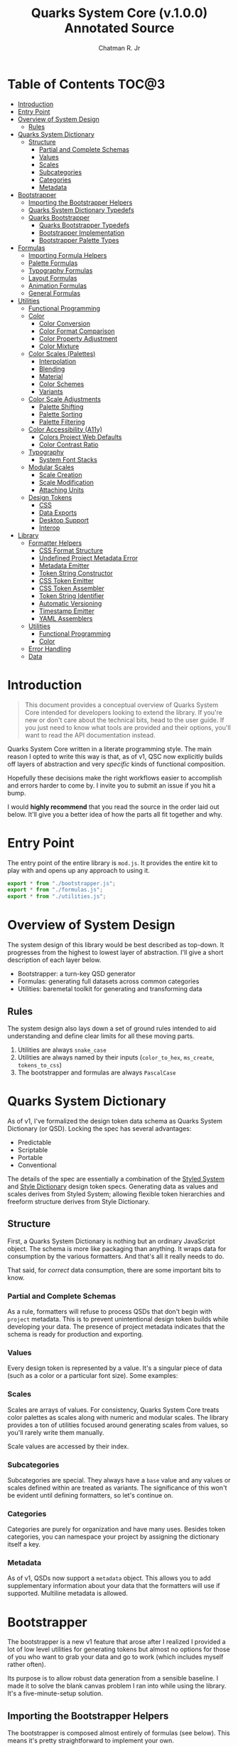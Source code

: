 #+TITLE: Quarks System Core (v.1.0.0) Annotated Source
#+AUTHOR: Chatman R. Jr
#+PROPERTY: header-args :mkdirp yes

* Table of Contents :TOC@3:
- [[#introduction][Introduction]]
- [[#entry-point][Entry Point]]
- [[#overview-of-system-design][Overview of System Design]]
  - [[#rules][Rules]]
- [[#quarks-system-dictionary][Quarks System Dictionary]]
  - [[#structure][Structure]]
    - [[#partial-and-complete-schemas][Partial and Complete Schemas]]
    - [[#values][Values]]
    - [[#scales][Scales]]
    - [[#subcategories][Subcategories]]
    - [[#categories][Categories]]
    - [[#metadata][Metadata]]
- [[#bootstrapper][Bootstrapper]]
  - [[#importing-the-bootstrapper-helpers][Importing the Bootstrapper Helpers]]
  - [[#quarks-system-dictionary-typedefs][Quarks System Dictionary Typedefs]]
  - [[#quarks-bootstrapper][Quarks Bootstrapper]]
    - [[#quarks-bootstrapper-typedefs][Quarks Bootstrapper Typedefs]]
    - [[#bootstrapper-implementation][Bootstrapper Implementation]]
    - [[#bootstrapper-palette-types][Bootstrapper Palette Types]]
- [[#formulas][Formulas]]
    - [[#importing-formula-helpers][Importing Formula Helpers]]
    - [[#palette-formulas][Palette Formulas]]
    - [[#typography-formulas][Typography Formulas]]
    - [[#layout-formulas][Layout Formulas]]
    - [[#animation-formulas][Animation Formulas]]
    - [[#general-formulas][General Formulas]]
- [[#utilities][Utilities]]
  - [[#functional-programming][Functional Programming]]
  - [[#color][Color]]
    - [[#color-conversion][Color Conversion]]
    - [[#color-format-comparison][Color Format Comparison]]
    - [[#color-property-adjustment][Color Property Adjustment]]
    - [[#color-mixture][Color Mixture]]
  - [[#color-scales-palettes][Color Scales (Palettes)]]
    - [[#interpolation][Interpolation]]
    - [[#blending][Blending]]
    - [[#material][Material]]
    - [[#color-schemes][Color Schemes]]
    - [[#variants][Variants]]
  - [[#color-scale-adjustments][Color Scale Adjustments]]
    - [[#palette-shifting][Palette Shifting]]
    - [[#palette-sorting][Palette Sorting]]
    - [[#palette-filtering][Palette Filtering]]
  - [[#color-accessibility-a11y][Color Accessibility (A11y)]]
    - [[#colors-project-web-defaults][Colors Project Web Defaults]]
    - [[#color-contrast-ratio][Color Contrast Ratio]]
  - [[#typography][Typography]]
    - [[#system-font-stacks][System Font Stacks]]
  - [[#modular-scales][Modular Scales]]
    - [[#scale-creation][Scale Creation]]
    - [[#scale-modification][Scale Modification]]
    - [[#attaching-units][Attaching Units]]
  - [[#design-tokens][Design Tokens]]
    - [[#css][CSS]]
    - [[#data-exports][Data Exports]]
    - [[#desktop-support][Desktop Support]]
    - [[#interop][Interop]]
- [[#library][Library]]
  - [[#formatter-helpers][Formatter Helpers]]
    - [[#css-format-structure][CSS Format Structure]]
    - [[#undefined-project-metadata-error][Undefined Project Metadata Error]]
    - [[#metadata-emitter][Metadata Emitter]]
    - [[#token-string-constructor][Token String Constructor]]
    - [[#css-token-emitter][CSS Token Emitter]]
    - [[#css-token-assembler][CSS Token Assembler]]
    - [[#token-string-identifier][Token String Identifier]]
    - [[#automatic-versioning][Automatic Versioning]]
    - [[#timestamp-emitter][Timestamp Emitter]]
    - [[#yaml-assemblers][YAML Assemblers]]
  - [[#utilities-1][Utilities]]
    - [[#functional-programming-1][Functional Programming]]
    - [[#color-1][Color]]
  - [[#error-handling][Error Handling]]
  - [[#data][Data]]

* Introduction

#+BEGIN_QUOTE
This document provides a conceptual overview of Quarks System Core intended for developers looking
to extend the library. If you're new or don't care about the technical bits, head to the user
guide. If you just need to know what tools are provided and their options, you'll want to read the
API documentation instead.
#+END_QUOTE

Quarks System Core written in a literate programming style. The main reason I opted to write this
way is that, as of v1, QSC now explicitly builds off layers of abstraction and very /specific/ kinds
of functional composition.

Hopefully these decisions make the right workflows easier to accomplish and errors harder to come
by. I invite you to submit an issue if you hit a bump.

I would *highly recommend* that you read the source in the order laid out below. It'll give you a
better idea of how the parts all fit together and why.

* Entry Point
:PROPERTIES:
:header-args:js: :tangle "./mod.js" :comments link
:END:

The entry point of the entire library is =mod.js=. It provides the entire kit to play with and opens
up any approach to using it.

#+BEGIN_SRC js
export * from "./bootstrapper.js";
export * from "./formulas.js";
export * from "./utilities.js";
#+END_SRC

* Overview of System Design

The system design of this library would be best described as top-down. It progresses from the
highest to lowest layer of abstraction. I'll give a short description of each layer below.

+ Bootstrapper: a turn-key QSD generator
+ Formulas: generating full datasets across common categories
+ Utilities: baremetal toolkit for generating and transforming data

** Rules

The system design also lays down a set of ground rules intended to aid understanding and define
clear limits for all these moving parts.

1) Utilities are always =snake_case=
2) Utilities are always named by their inputs (=color_to_hex=, =ms_create=, =tokens_to_css=)
3) The bootstrapper and formulas are always =PascalCase=

* Quarks System Dictionary

As of v1, I've formalized the design token data schema as Quarks System Dictionary (or QSD). Locking
the spec has several advantages:

+ Predictable
+ Scriptable
+ Portable
+ Conventional

The details of the spec are essentially a combination of the [[https://styled-system.com/theme-specification/][Styled System]] and [[https://amzn.github.io/style-dictionary/#/tokens][Style Dictionary]]
design token specs. Generating data as values and scales derives from Styled System; allowing
flexible token hierarchies and freeform structure derives from Style Dictionary.

** Structure

First, a Quarks System Dictionary is nothing but an ordinary JavaScript object. The schema is more
like packaging than anything. It wraps data for consumption by the various formatters. And that's
all it really needs to do.

That said, for /correct/ data consumption, there are some important bits to know.

*** Partial and Complete Schemas

As a rule, formatters will refuse to process QSDs that don't begin with =project= metadata. This is
to prevent unintentional design token builds while developing your data. The presence of project
metadata indicates that the schema is ready for production and exporting.

*** Values

Every design token is represented by a value. It's a singular piece of data (such as a color or a
particular font size). Some examples:

*** Scales

Scales are arrays of values. For consistency, Quarks System Core treats color palettes as scales
along with numeric and modular scales. The library provides a ton of utilities focused around
generating scales from values, so you'll rarely write them manually.

Scale values are accessed by their index.

*** Subcategories

Subcategories are special. They always have a =base= value and any values or scales defined
within are treated as variants. The significance of this won't be evident until defining formatters,
so let's continue on.

*** Categories

Categories are purely for organization and have many uses. Besides token categories, you can namespace
your project by assigning the dictionary itself a key.

*** Metadata

As of v1, QSDs now support a =metadata= object. This allows you to add supplementary information
about your data that the formatters will use if supported. Multiline metadata is allowed.

* Bootstrapper
:PROPERTIES:
:header-args:js: :tangle "./bootstrapper.js" :comments link
:END:

The bootstrapper is a new v1 feature that arose after I realized I provided a lot of low level
utilities for generating tokens but almost no options for those of you who want to grab your data
and go to work (which includes myself rather often).

Its purpose is to allow robust data generation from a sensible baseline. I made it to solve the
blank canvas problem I ran into while using the library. It's a five-minute-setup solution.

** Importing the Bootstrapper Helpers

The bootstrapper is composed almost entirely of formulas (see below). This means it's pretty
straightforward to implement your own.

#+BEGIN_SRC js
import {
  AnimationCubicBezier,
  AnimationDuration,
  ArtisticPalette,
  BlendedPalette,
  FigureCalculations,
  GridDimensions,
  GridFractions,
  InterpolatedPalette,
  MaterialPalette,
  TextFamily,
  TextLeading,
  TextMeasure,
  TextSize,
  TextUnits,
  Viewport,
} from "./formulas.js";
import { ms_create } from "./utilities.js";
#+END_SRC

** Quarks System Dictionary Typedefs

#+BEGIN_SRC js
/**
 * @typedef {object} QSDProject - Quarks System Dictionary project metadata (required by token exporters)
 * @property {string} name - project name (e.g. "Your Project Name")
 * @property {string} author - project author (e.g. "Ed N. Bacon", "Compucorp")
 * @property {string} version - project version (e.g. "0.0.0")
 * @property {"major" | "minor" | "patch" | "pre" | "build" } [bump] - optional autoversioning
 * @property {string} license - project license (e.g. "Unlicense")
 */

/**
 * @typedef {string | number} QSDValue - token value
 */

/**
 * @typedef {QSDValue[]} QSDScale - array of token values
 */

/**
 * @typedef {{base: QSDValue, [index: string]: QSDValue | QSDScale | QSDSubcategory }} QSDSubcategory - token subcategory (base represents default, any other properties are variants)
 */

/**
 * @typedef {{[index: string]: QSDValue | QSDScale | QSDSubcategory | object | QSDTokens }} QSDTokens - design tokens (consumed recursively by token exporters)
 */

/**
 * @typedef {{project?: QSDProject, [index: string]: QSDTokens }} QSD - Quarks System Dictionary design token spec
 */
#+END_SRC

** Quarks Bootstrapper

The default bootstrapper has a structure that's largely informed by the way I build web
projects. From a configuration object, it generates a "standard" schema for design tokens that I use
for most of my work. It may not suit your work, which is why I also provide the raw materials.

*** Quarks Bootstrapper Typedefs

#+BEGIN_SRC js
/**
 * @typedef {{base?: string, type?: "material" | "artistic" | "interpolated" | "blended", [index: string]: string | number}} QuarksConfigColor - palette configuration (each type has its own options)
 */

/**
 * @typedef {{initial?: number, ratio?: number, limit?: number}} QuarksConfigScale - global modular scale configuration
 * @property {number} [base] - the initial/base value to generate from
 * @property {number} [ratio] - the ratio to use
 * @property {number} [limit] - the global limit of scale output
 */

/**
 * @typedef {object} QuarksConfigTextFamily - configuration for text families
 * @property {string} [family] - text family to prepend to system font stack
 * @property {(100 | 200 | 300 | 400 | 500 | 600 | 700 | 800 | 900)[]} [weight] - weights to generate with family
 */

/**
 * @typedef {object} QuarksConfigText - text configuration
 * @property {QuarksConfigTextFamily} [body] - body text config
 * @property {QuarksConfigTextFamily} [headings] - heading text config
 * @property {QuarksConfigTextFamily} [code] - source code text config
 * @property {{ min?: number, max?: number }} [measure] - measure/line length config (output in `ch` units)
 * @property {{normal?: number, tight?: number}} [leading] - leading/line height config (unitless)
 * @property {number} values - allows setting an individual limit instead of using the global scale's
 */

/**
 * @typedef {object} QuarksConfigGrid - CSS grid configuration
 * @property {number} [columns] - number of grid columns (rows autogenerated from modular scale ratio)
 * @property {number} [ratio] - individual ratio to calculate grid rows
 */

/**
 * @typedef {object} QuarksConfigViewport - viewport configuration
 * @property {number} [threshold] - viewport threshold
 * @property {number} [full] - full viewport value
 * @property {("w" | "h" | "min" | "max")[]} [context] - viewport contexts to generate tokens for
 */

/**
 * @typedef {object} QuarksConfigAnimation - animation configuration
 * @property {{ fastest?: number, slowest?: number}} [duration] - min and max duration (in milliseconds)
 * @property {{ floor?: number, ceiling?: number}} [easing] - min and max for cubic bezier values
 */

/**
 * @typedef {object} QuarksConfig - config for Quarks bootstrapper
 * @property {QuarksConfigColor} [color] - color config
 * @property {QuarksConfigScale} [scale] - global scale config
 * @property {QuarksConfigText} [text] - text config
 * @property {QuarksConfigGrid} [grid] - grid config
 * @property {QuarksConfigViewport} [viewport] - device viewport config
 * @property {QuarksConfigAnimation} [animation] - animation config
 */
#+END_SRC

*** Bootstrapper Implementation

#+BEGIN_SRC js
/**
 * A bootstrapper for quickly generating a Quarks System Dictionary. You will
 * still need to attach the project metadata before using the token exporters.
 *
 * @param {QuarksConfig} config
 * @returns {QSDTokens} - Quarks System Dictionary tokens
 *
 * @remarks
 * `type` corresponds with a built-in palette formula, `modifiers` for its available options
 *
 * @see {@link MaterialPalette} for color.type "material"
 * @see {@link StandardPalette} for color.type "basic"
 * @see {@link InterpolatedPalette} for color.type "interpolated"
 * @see {@link BlendedPalette} for color.type blended
 *
 * @example
 * Generating the full collection of defaults.
 * ```ts
 * Quarks();
 * ```
 *
 * @example
 * Customizing the output
 * ```ts
 * Quarks({
 *   color: { base: "rebeccapurple", type: "basic", scheme: "triadic" }
 * });
 * ```
 *
 * @see {@link https://github.com/quarksuite/core/blob/main/api#quarks | Quarks() API documentation}
 */
export function Quarks(config = {}) {
  // Set default color options
  const { base = "gray", type = "material", ...modifiers } = config.color || {};

  // Set default global modular scale options
  const { initial = 1, ratio = 1.5, limit = 6 } = config.scale || {};

  // Set default text options
  const {
    primary: {
      family: PRIMARY = null,
      system: PRIMARY_FALLBACK = "sans",
      weights: PRIMARY_WEIGHTS = [400, 700],
    } = {},
    secondary: {
      family: SEC = null,
      system: SEC_FALLBACK = "serif",
      weights: SEC_WEIGHTS = PRIMARY_WEIGHTS,
    } = {},
    source: {
      family: SRC = null,
      system: SRC_FALLBACK = "monospace",
      weights: SRC_WEIGHTS = PRIMARY_WEIGHTS,
    } = {},
    measure: { min = 45, max = 75 } = {},
    leading: { normal = 1.5, tight = 1.125 } = {},
    values: TEXT_VALUES = limit,
  } = config.text || {};

  // Set default grid options
  const { columns: COLUMNS = limit, ratio: GRID_RATIO = ratio } = config.grid ||
    {};

  // Set default viewport options
  const {
    threshold = 10,
    full = 100,
    context = ["w", "h"],
    values: VP_VALUES = limit,
  } = config.viewport || {};

  // Set default animation options
  const {
    duration: { fastest = 250, slowest = 1000 } = {},
    easing: { floor = 0, ceiling = 1 } = {},
    values: ANIMATION_VALUES = limit,
  } = config.animation || {};

  // Create global modular scale
  const SCALE = ms_create({ ratio, values: limit }, initial);

  // If config has limits defined, use those instead of global
  const [TEXT, GRID, VP, ANIMATION] = [
    TEXT_VALUES,
    COLUMNS,
    VP_VALUES,
    ANIMATION_VALUES,
  ].map((values) => ms_create({ ratio, values }, initial));

  // Generate grid rows from ratio
  const ROWS = Math.round(COLUMNS / GRID_RATIO);

  return {
    color: paletteFromType(base, type, modifiers),
    text: {
      primary: TextFamily(
        {
          system: PRIMARY_FALLBACK,
          weights: PRIMARY_WEIGHTS,
        },
        PRIMARY,
      ),
      secondary: TextFamily(
        { system: SEC_FALLBACK, weights: SEC_WEIGHTS },
        SEC,
      ),
      source: TextFamily(
        {
          system: SRC_FALLBACK,
          weights: PRIMARY_WEIGHTS,
        },
        SRC,
      ),
      size: TextSize(TEXT),
      measure: TextMeasure({ min, max }, TEXT),
      leading: TextLeading({ normal, tight }, TEXT),
      unit: TextUnits(TEXT),
    },
    grid: {
      columns: COLUMNS,
      rows: ROWS,
      fr: GridFractions(GRID),
      ...GridDimensions(COLUMNS, ROWS),
    },
    viewport: Viewport({ threshold, full, context }, VP),
    animation: {
      duration: AnimationDuration({ fastest, slowest }, ANIMATION),
      easing: AnimationCubicBezier({ floor, ceiling }, ANIMATION),
    },
    ms: FigureCalculations(SCALE),
  };
}
#+END_SRC

*** Bootstrapper Palette Types

Since I want keep the bootstrapper self-contained, I needed to ensure that palettes could be
generated from specially recognized keys. The other approache would be to pass the formulas as a
type directly, but that means extra imports when I want to modify anything.

By mapping the =color.type= and =color.scheme= options instead to keywords, the bootstrapper
configuration object asks nothing extra of the user. This did make it a bit slower (=~60-90ms=
instead of =~30-50ms=) but it was worthwhile for ease of use.

#+BEGIN_SRC js
function paletteFromType(base, type, modifiers = {}) {
  return {
    material: MaterialPalette(modifiers, base),
    artistic: ArtisticPalette(modifiers, base),
    blended: BlendedPalette(modifiers, base),
    interpolated: InterpolatedPalette(modifiers, base),
  }[type];
}
#+END_SRC

* Formulas
:PROPERTIES:
:header-args:js: :tangle "./formulas.js" :comments link
:END:

In earlier iterations of the library, formulas were incidental patterns. As of Quarks System Core
v1, these are fully integrated into the kit and save a lot of time in generating data.

#+BEGIN_QUOTE
From this point on, you'll see that the library's /public/ API is designed with a data-last approach
intended to exploit and incentivize functional composition and data pipelining.

This will become more important as we reach the baremetal.
#+END_QUOTE

Formulas are best explained as embedded data expectations. A formula relies on both the type of
value being processed and the shape of its output. Quarks System Core includes some built-in
formulas you can use, but you're encouraged to create your own.

*** Importing Formula Helpers

#+BEGIN_SRC js
import { precision } from "./lib/utilities/color/index.js";
import {
  color_blend,
  color_interpolation,
  color_material,
  color_shades,
  color_tints,
  color_to_cielab,
  color_to_cielch,
  color_to_cmyk,
  color_to_hex,
  color_to_hsl,
  color_to_hwb,
  color_to_oklab,
  color_to_rgb,
  color_to_scheme_analogous,
  color_to_scheme_clash,
  color_to_scheme_complementary,
  color_to_scheme_dyadic,
  color_to_scheme_hexagon,
  color_to_scheme_split_complementary,
  color_to_scheme_square,
  color_to_scheme_star,
  color_to_scheme_tetradic,
  color_to_scheme_triadic,
  color_tones,
  data_systemfonts,
  ms_create,
  ms_modify,
  ms_units,
  utility_curry,
  utility_pipe,
} from "./utilities.js";
#+END_SRC

*** Palette Formulas

Colors are hard. These formulas attempt to simplify palette generation. The two main palette
generators output a material color palette or an artistic palette.

**** Palette Formula Typedefs

#+BEGIN_SRC js
/** @typedef {"dyadic" | "complementary" | "analgous" | "split" | "triadic" | "clash" | "tetradic" | "square" | "star" | "hexagon"} QSPaletteScheme - built-in color schemes for palette formulas */

/** @typedef {"hex" | "rgb" | "hsl" | "cmyk" | "hwb" | "cielab" | "cielch" | "oklab"} QSPaletteFormat - built-in color formats for palette formulas */

/** @typedef {{
  [index: string]: {
    50: string,
    100: string,
    200: string,
    300: string
    400: string,
    500: string,
    600: string,
    700: string,
    800: string,
    900: string
  }
  }} QSPaletteMaterial - material palette color token structure */

/** @typedef {{
  [index: string]: {
    light?: {
      [index: string | number]: string
    },
    muted?: {
      [index: string | number]: string
    },
    dark?: {
      [index: string | number]: string
    },
  }
}} QSPaletteArtistic - artistic palette color tokens structure  */
#+END_SRC

**** Material Palette

This formula generates color data with a Material Design-esque =50-900= numeric color scale. Keep in
mind that the implementation is inexact, but works well enough for most use cases.

#+BEGIN_SRC js
/**
 * A palette formula to generate `50-900` material-esque color tokens.
 *
 * @param {object} modifiers - the available modifiers for customizing output
 * @param {number} [modifiers.light] - adjust the overall light contrast of the palette
 * @param {number} [modifiers.dark] - adjust the overall dark contrast of the palette
 *
 * @param {QSPaletteScheme} [modifiers.scheme] - configure the palette to use a color scheme
 * @param {QSPaletteFormat} [modifiers.format] - set the palette color format
 *
 * @param {string} color - the base color to generate from
 *
 * @returns {QSPaletteMaterial} output palette
 *
 * @remarks
 * If `modifiers.scheme` is set, the colors are mapped to an alphabetical index.
 * Since the most complex scheme is `"hexagon"`, this means the range is `a-f`.
 */
export function MaterialPalette(modifiers, color) {
  // Set default modifiers
  const {
    light = 95,
    dark = 75,
    scheme = undefined,
    format = undefined,
  } = modifiers;

  return utility_pipe(
    color,
    utility_curry(paletteSettings)({ format, scheme }),
    utility_curry(generateMaterialPalette)({ light, dark }),
  );
}
#+END_SRC

**** Artistic Palette

#+BEGIN_SRC js
/**
 * A palette formula to generate a standard artistic color palette.
 *
 * @param {object} modifiers - the available modifiers for customizing output
 * @param {number} [modifiers.contrast] - adjust the overall contrast of the palette
 * @param {number} [modifiers.tints] - the number of tints to create for each subcategory
 * @param {number} [modifiers.tones] - the number of tones to create for each subcategory
 * @param {number} [modifiers.shades] - the number of shades to create for each subcategory
 *
 * @param {QSPaletteScheme} [modifiers.scheme] - configure the palette to use a color scheme
 * @param {QSPaletteFormat} [modifiers.format] - set the palette color format
 *
 * @param {string} color - the base color to generate from
 *
 * @returns {QSPaletteArtistic} output palette
 *
 * @remarks
 * If `modifiers.scheme` is set, the colors are mapped to an alphabetical index.
 * Since the most complex scheme is `"hexagon"`, this means the range is `a-f`.
 *
 * If `tints`, `tones`, or `shades` is set to `0`, the corresponding variants are
 * stripped from the palette
 */
export function ArtisticPalette(modifiers, color) {
  // Set default modifiers
  const {
    contrast = 95,
    tints = 3,
    tones = 3,
    shades = 3,
    format = undefined,
    scheme = undefined,
  } = modifiers;

  return utility_pipe(
    color,
    utility_curry(paletteSettings)({ format, scheme }),
    utility_curry(generateArtisticPalette)({
      contrast,
      values: { tints, tones, shades },
    }),
  );
}
#+END_SRC

**** Interpolated Palette

#+BEGIN_SRC js
/**
 * An advanced palette formula to generate a color palette from interpolation.
 *
 * @param {object} modifiers - the available modifiers for customizing output
 * @param {number} [modifiers.lightness] - interpolate to target lightness/luminance (+: brighten, -: darken)
 * @param {number} [modifiers.chroma] - interpolate to target chroma/intensity (+: saturate, -: desaturate)
 * @param {number} [modifiers.hue] - interpolate by hue rotation (+: right rotation, -: left rotation)
 * @param {number} [modifiers.alpha] - interpolate to target transparency (+: more opaque, -: more transparent)
 * @param {number} [modifiers.values] - total number of color categories
 *
 * @param {number} [modifiers.contrast] - adjust the overall contrast of the palette (artistic)
 * @param {number} [modifiers.tints] - the number of tints to create for each subcategory (artistic)
 * @param {number} [modifiers.tones] - the number of tones to create for each subcategory (artistic)
 * @param {number} [modifiers.shades] - the number of shades to create for each subcategory (artistic)
 *
 * @param {boolean} [modifiers.material] - use material palette configuration
 * @param {number} [modifiers.light] - adjust the overall light contrast of the palette (material)
 * @param {number} [modifiers.dark] - adjust the overall dark contrast of the palette (material)
 *
 * @param {QSPaletteFormat} [modifiers.format] - set the palette color format
 *
 * @param {string} color - the base color to generate from
 *
 * @returns {QSPaletteArtistic | QSPaletteMaterial} output palette
 *
 * @remarks
 * The `values` you can generate are theoretically infinite, but the formula will only return
 * *unique* colors. There is no internal mechanism checking for similar colors, so it's up to you
 * to ensure your palette is distinct.
 *
 * If you're unsure how to do that, @see {@link MaterialPalette} and @see {@link ArtisticPalette}.
 *
 * If `tints`, `tones`, or `shades` is set to `0`, the corresponding variants are
 * stripped from the palette.
 *
 * If `modifiers.material` is true, the palette will use the material structure
 * and *its* modifiers instead of the artistic.
 */
export function InterpolatedPalette(modifiers, color) {
  // Set default modifiers
  const {
    lightness = 0,
    chroma = 0,
    hue = 0,
    alpha = 100,
    values = 1,
    contrast = 95,
    tints = 3,
    tones = 3,
    shades = 3,
    material = false,
    light = 90,
    dark = 75,
    format = undefined,
  } = modifiers;

  return utility_pipe(
    color,
    utility_curry(paletteSettings)({ format }),
    ([color]) => [
      color,
      ...(values === 1 ? [] : color_interpolation(
        { lightness, chroma, hue, alpha, values: values - 1 },
        color,
      )),
    ],
    material
      ? utility_curry(generateMaterialPalette)({ light, dark })
      : utility_curry(generateArtisticPalette)({
        contrast,
        values: { tints, tones, shades },
      }),
  );
}
#+END_SRC

**** Blended Palette

#+BEGIN_SRC js
/**
 * An advanced palette formula to generate a color palette from color blending.
 *
 * @param {object} modifiers - the available modifiers for customizing output
 * @param {number} [modifiers.amount] - the total amount of color mixture (100 will fully mix)
 * @param {string} [modifiers.target] - the blend target color
 * @param {number} [modifiers.values] - total number of color categories
 *
 * @param {number} [modifiers.contrast] - adjust the overall contrast of the palette (artistic)
 * @param {number} [modifiers.tints] - the number of tints to create for each subcategory (artistic)
 * @param {number} [modifiers.tones] - the number of tones to create for each subcategory (artistic)
 * @param {number} [modifiers.shades] - the number of shades to create for each subcategory (artistic)
 *
 * @param {boolean} [modifiers.material] - use material palette configuration
 * @param {number} [modifiers.light] - adjust the overall light contrast of the palette (material)
 * @param {number} [modifiers.dark] - adjust the overall dark contrast of the palette (material)
 *
 * @param {QSPaletteFormat} [modifiers.format] - set the palette color format
 *
 * @param {string} color - the base color to generate from
 *
 * @returns {QSPaletteArtistic | QSPaletteMaterial} output palette
 *
 * @remarks
 * If `tints`, `tones`, or `shades` is set to `0`, the corresponding variants are
 * stripped from the palette.
 *
 * If `modifiers.material` is true, the palette will use the material structure
 * and *its* modifiers instead of the artistic.
 */
export function BlendedPalette(modifiers, color) {
  // Set default modifiers
  const {
    amount = 50,
    target = "black",
    values = 1,
    contrast = 95,
    tints = 3,
    tones = 3,
    shades = 3,
    material = false,
    light = 90,
    dark = 75,
    format = undefined,
  } = modifiers;

  return utility_pipe(
    color,
    utility_curry(paletteSettings)({ format }),
    ([color]) => [
      color,
      ...(values === 1
        ? []
        : color_blend({ target, amount, values: values - 1 }, color)),
    ],
    material ? utility_curry(generateMaterialPalette)({ light, dark })
    : utility_curry(generateArtisticPalette)({
      contrast,
      values: { tints, tones, shades },
    }),
  );
}
#+END_SRC


function paletteSettings({ scheme, format }, color) {
  return utility_pipe(
    color,
    (color) => (format ? setFormat(format, color) : color_to_hex(color)),
    (color) => (scheme ? setScheme(scheme, color) : [color]),
  );
}

function generateMaterialPalette({ light, dark }, palette) {
  return utility_pipe(
    palette,
    (palette) => palette.map((color) => color_material({ light, dark }, color)),
    (palette) =>
      palette.reduce((acc, value, index) => {
        return {
          ...acc,
          [alphabeticalCategories(index)]: {
            ...value.reduce(
              (a, v, i) => ({
                ...a,
                ...(i === 0 ? { 50: v } : { [`${i}`.padEnd(3, "0")]: v }),
              }),
              {},
            ),
          },
        };
      }, {}),
  );
}
**** Palette Setup

#+BEGIN_SRC js
function paletteSettings({ scheme, format }, color) {
  return utility_pipe(
    color,
    (color) => (format ? setFormat(format, color) : color_to_hex(color)),
    (color) => (scheme ? setScheme(scheme, color) : [color]),
  );
}

function setFormat(format, color) {
  return {
    hex: color_to_hex(color),
    rgb: color_to_rgb(color),
    hsl: color_to_hsl(color),
    cmyk: color_to_cmyk(color),
    hwb: color_to_hwb(color),
    cielab: color_to_cielab(color),
    cielch: color_to_cielch(color),
    oklab: color_to_oklab(color),
  }[format];
}

function setScheme(scheme, color) {
  return {
    dyadic: color_to_scheme_dyadic(color),
    analogous: color_to_scheme_analogous(color),
    complementary: color_to_scheme_complementary(color),
    split: color_to_scheme_split_complementary(color),
    triadic: color_to_scheme_triadic(color),
    clash: color_to_scheme_clash(color),
    tetradic: color_to_scheme_tetradic(color),
    square: color_to_scheme_square(color),
    star: color_to_scheme_star(color),
    hexagon: color_to_scheme_hexagon(color),
  }[scheme];
}

function generateMaterialPalette({ light, dark }, palette) {
  return utility_pipe(
    palette,
    (palette) => palette.map((color) => color_material({ light, dark }, color)),
    (palette) =>
      palette.reduce((acc, value, index) => {
        return {
          ...acc,
          [alphabeticalCategories(index)]: {
            ...value.reduce(
              (a, v, i) => ({
                ...a,
                ...(i === 0 ? { 50: v } : { [`${i}`.padEnd(3, "0")]: v }),
              }),
              {},
            ),
          },
        };
      }, {}),
  );
}

function generateArtisticPalette({ contrast, values }, palette) {
  // Oklab trends a little dark, so tones and shades need adjustment
  const ADJUSTMENT_VALUE = 1.27;

  return utility_pipe(
    palette,
    (palette) =>
      palette.map((color, index) => {
        const category = alphabeticalCategories(index);
        const light = color_tints(
          {
            values: values.tints,
            amount: contrast,
          },
          color,
        );
        const muted = color_tones(
          {
            values: values.tones,
            amount: contrast / ADJUSTMENT_VALUE,
          },
          color,
        );
        const dark = color_shades(
          { values: values.shades, amount: contrast / ADJUSTMENT_VALUE },
          color,
        );

        return [category, [color, light, muted, dark]];
      }),
    (palette) =>
      palette.reduce((acc, [key, [base, light, muted, dark]]) => {
        const variants = {
          ...(light.length ? { light: NumericColorScale(light) } : {}),
          ...(muted.length ? { muted: NumericColorScale(muted) } : {}),
          ...(dark.length ? { dark: NumericColorScale(dark) } : {}),
        };
        return {
          ...acc,
          [key]: {
            base,
            ...variants,
          },
        };
      }, {}),
  );
}

function alphabeticalCategories(index) {
  return new Map([
    ...Array(26)
      .fill(65)
      .map((v, i) => {
        const category = String.fromCharCode(v + i).toLowerCase(); // starting from "a"
        return [i, category];
      }),
  ]).get(index);
}
#+END_SRC

*** Typography Formulas

The following formulas allow simple generation of typography data.

**** Typography Formula Typedefs

#+BEGIN_SRC js

#+END_SRC

**** Text Family

#+BEGIN_SRC js

export function TextFamily(modifiers, font = null) {
  const { system = "sans", weights = [400, 700] } = modifiers;

  return {
    family: generateStack(system, font),
    weight: generateWeights(weights),
  };
}

function generateStack(fallback, font = null) {
  return font === null
    ? data_systemfonts(fallback)
    : [font, data_systemfonts(fallback)].join(", ");
}

function generateWeights(weights) {
  return weights.reduce((acc, weight) => {
    const key = fontWeights(weight);

    return { ...acc, [key]: weight };
  }, {});
}

function fontWeights(weight) {
  return new Map([
    [100, "thin"],
    [200, "extralight"],
    [300, "light"],
    [400, "regular"],
    [500, "medium"],
    [600, "semibold"],
    [700, "bold"],
    [800, "extrabold"],
    [900, "black"],
  ]).get(weight);
}
#+END_SRC

**** Text Sizing

#+BEGIN_SRC js
export function TextSize(ms) {
  return Subcategory({ unit: "rem", inversionUnit: "em" }, ms);
}
#+END_SRC

**** Text Attributes

#+BEGIN_SRC js
export function TextLeading({ normal = 1.5, tight = 1.25 }, ms) {
  const [base, ratio] = Array.from(ms);

  return Object.entries(
    SubcategoryRange(
      {
        min: tight,
        max: normal,
        unit: "",
        keys: ["narrow", "tight"],
      },
      ms,
    ),
  ).reduce((acc, [key, value]) => {
    if (Array.isArray(value)) {
      return { ...acc, [key]: value.map((n) => Number(n)) };
    }
    return { ...acc, [key]: Number(value) };
  }, {});
}

export function TextMeasure({ min = 45, max = 75 }, ms) {
  return SubcategoryRange(
    {
      min,
      max,
      unit: "ch",
      keys: ["segment", "minimum"],
      trunc: true,
    },
    ms,
  );
}
#+END_SRC

**** Text Spacing

#+BEGIN_SRC js
export function TextUnits(ms) {
  return Subcategory({ unit: "ex" }, ms);
}
#+END_SRC

*** Layout Formulas

The next set of formulas generate data for layout.

**** Grid Formulas

#+BEGIN_SRC js
export function GridFractions(ms) {
  return Subcategory({ unit: "fr" }, ms);
}

export function GridDimensions(columns, rows = columns) {
  const xs = spanCalculation(columns);
  const ys = spanCalculation(rows);

  return {
    x: xs[0],
    ...generateUnidirectional("x", xs),
    y: ys[0],
    ...generateUnidirectional("y", ys),
  };
}

function spanCalculation(xs) {
  return Array(xs)
    .fill(1)
    .map((x, pos) => x + pos);
}
#+END_SRC

**** Global Scale Formula

#+BEGIN_SRC js
export function FigureCalculations(ms) {
  return Object.entries(
    SubcategoryUnidirectional({ unit: "", variant: "x" }, ms),
  ).reduce((acc, [k, v]) => ({ ...acc, [k]: Number(v) }), {});
}
#+END_SRC

**** Viewport Formula

#+BEGIN_SRC js
export function Viewport(
  { threshold = 5, full = 100, context = ["w", "h", "min", "max"] },
  ms,
) {
  return context.reduce((acc, target) => {
    const [key, unit] = viewportTargets(target);

    return {
      ...acc,
      [key]: SubcategoryRange(
        {
          min: threshold,
          max: full,
          keys: ["segment", "threshold"],
          unit,
          trunc: true,
        },
        ms,
      ),
    };
  }, {});
}

function viewportTargets(target) {
  return new Map([
    ["width", ["width", "vw"]],
    ["w", ["width", "vw"]],
    ["height", ["height", "vh"]],
    ["h", ["height", "vh"]],
    ["minimum", ["min", "vmin"]],
    ["min", ["min", "vmin"]],
    ["maximum", ["max", "vmax"]],
    ["max", ["max", "vmax"]],
  ]).get(target);
}
#+END_SRC

*** Animation Formulas

#+BEGIN_SRC js
export function AnimationDuration({ fastest = 250, slowest = 1000 }, ms) {
  const [base, ratio] = Array.from(ms);
  return SubcategoryRange(
    {
      min: fastest,
      max: slowest,
      unit: "ms",
      keys: ["interval", "fastest"],
      calc: (n) => fastest + (slowest - fastest) / (base * ratio ** n),
    },
    ms,
  );
}

export function AnimationCubicBezier({ floor = 0, ceiling = 1 }, ms) {
  const [base, ratio] = Array.from(ms);
  const [maximum] = ms.slice(-1);

  const ABSCISSAS = new Set(
    ms_modify((n) => precision(n / maximum), ms).filter((n) => n > 0 && n < 1),
  );

  const ORDINATES = new Set(
    ms_modify(
      (n) => precision(floor + (ceiling - floor) / (base * ratio ** n)),
      ms,
    ).filter((n) => n > floor && n < ceiling),
  );

  return {
    x: Array.from([0, ...ABSCISSAS, 1]),
    y: Array.from([floor, ...Array.from(ORDINATES).reverse(), ceiling]),
  };
}
#+END_SRC

*** General Formulas

The following formulas allow simple generation of general data categories and structure.

**** Subcategory Formulas

***** Base Subcategory (Bidirectional)

#+BEGIN_SRC js
export function Subcategory({ unit = "rem", inversionUnit = undefined }, ms) {
  const [base] = Array.from(ms);
  const values = Array.from(ms);

  return {
    base: utility_pipe([base], utility_curry(ms_units)(unit)).toString(),
    ...generateScale(
      ["x", "d"],
      [
        ms_units(unit, values),
        utility_pipe(
          values,
          utility_curry(ms_modify)((n) => precision(base / n)),
          utility_curry(ms_units)(inversionUnit ? inversionUnit : unit),
        ),
      ],
    ),
  };
}
#+END_SRC

***** Unidirectional Subcategory

#+BEGIN_SRC js
export function SubcategoryUnidirectional({ unit = "rem", variant = "x" }, ms) {
  const [base] = Array.from(ms);
  const values = Array.from(ms);

  const output = utility_curry(ms_units)(unit);

  return {
    base: output([base]).toString(),
    ...generateUnidirectional(
      variant,
      utility_pipe(values, (values) => values.map((n) => precision(n)), output),
    ),
  };
}
#+END_SRC

***** Ranged Subcategory

#+BEGIN_SRC js
export function SubcategoryRange(
  {
    min = 1,
    max = 10,
    unit = "rem",
    keys = ["segment", "minimum"],
    trunc = false,
  },
  ms,
) {
  const [base, ratio] = Array.from(ms);
  const output = utility_curry(ms_units)(unit);

  return generateRange(keys, [
    output([max]).toString(),
    utility_pipe(
      Array.from(
        new Set(
          ms_modify((n) => {
            const RANGE = min + (max - min) / (base * ratio ** n);
            return trunc ? Math.trunc(RANGE) : RANGE;
          }, ms),
        ),
      ),
      (ms) => ms.map((n) => precision(n)),
      (ms) => ms.filter((n) => n > min && n < max),
      output,
    ),
    output([min]).toString(),
  ]);
}
#+END_SRC

***** General Formula Structure

#+BEGIN_SRC js
function generateScale([x, d] = ["x", "d"], ms) {
  const [multiply, divide] = Array.from(ms);
  return {
    ...generateVariants(x, multiply),
    ...generateVariants(d, divide),
  };
}

function generateUnidirectional(x = "x", ms) {
  return generateVariants(x, ms);
}

function generateRange(
  [rangeKey, floorKey] = ["fragment", "min"],
  [base, range, min],
) {
  return {
    base,
    [rangeKey]: range,
    [floorKey]: min,
  };
}

function generateVariants(key, [, ...values]) {
  return values.reduce(
    (acc, value, index) => ({
      ...acc,
      [[key, index + 2].join("")]: value,
    }),
    {},
  );
}
#+END_SRC

**** Scale Formulas

***** Color Scale

#+BEGIN_SRC js
export function NumericColorScale(palette) {
  return palette.reduce(
    (acc, value, index) => ({ ...acc, [`${++index}`.padEnd(3, "0")]: value }),
    {},
  );
}
#+END_SRC

* Utilities
:PROPERTIES:
:header-args:js: :tangle "./utilities.js" :comments link
:END:

#+BEGIN_SRC js
import { compose, curry, pipe } from "./lib/utilities/fp.js";
import {
  convert,
  extractor,
  hueCorrection,
  normalize,
  numberFromPercent,
  numberToPercent,
  output,
  parser,
  passthrough,
  precision,
  radToDegrees,
  rgbToLrgb,
  validator,
} from "./lib/utilities/color/index.js";
import {
  bumpVersion,
  cssFormatStructure,
  metadataEmitter,
  MissingProjectMetadataError,
  timestampEmitter,
  tokenStringIdentifier,
  yamlDictScale,
  yamlDictSubcategory,
  yamlDictValue,
} from "./lib/formatters/index.js";
import { QSCError } from "./lib/error.js";
import { A11Y_PALETTE, SYSTEM_FONT_STACKS } from "./lib/data.js";
#+END_SRC

** Functional Programming

#+BEGIN_SRC js
export {
  compose as utility_compose,
  curry as utility_curry,
  pipe as utility_pipe,
} from "./lib/utilities/fp.js";
#+END_SRC

** Color

*** Color Conversion

#+BEGIN_SRC js
export function color_to_hex(color) {
  return compose(curry(convert)("hex"), passthrough)(color);
}

export function color_to_rgb(color) {
  return compose(curry(convert)("rgb"), passthrough)(color);
}

export function color_to_hsl(color) {
  return compose(curry(convert)("hsl"), passthrough)(color);
}

export function color_to_cmyk(color) {
  return compose(curry(convert)("cmyk"), passthrough)(color);
}

export function color_to_hwb(color) {
  return compose(curry(convert)("hwb"), passthrough)(color);
}

export function color_to_cielab(color) {
  return compose(curry(convert)("cielab"), passthrough)(color);
}

export function color_to_cielch(color) {
  return compose(curry(convert)("cielch"), passthrough)(color);
}

export function color_to_oklab(color) {
  return compose(curry(convert)("oklab"), passthrough)(color);
}
#+END_SRC

*** Color Format Comparison

#+BEGIN_SRC js
export function color_format_compare(formats, color) {
  return formats.reduce(
    (acc, format) => ({
      ...acc,
      original: color,
      [format.name.split("_")[2]]: format(color),
    }),
    {},
  );
}
#+END_SRC

*** Color Property Adjustment

#+BEGIN_SRC js
export function color_adjust(
  { lightness = 0, chroma = 0, hue = 0, alpha = 0 },
  color,
) {
  return pipe(
    color_to_oklab(color),
    extractor,
    ([, [L, C, H, A]]) => [
      normalize(200, 0, parseFloat(L) + lightness),
      normalize(1, 0, parseFloat(C) + numberFromPercent(chroma)),
      hueCorrection(parseFloat(H) + hue),
      parseFloat(A ?? 1) + numberFromPercent(alpha),
    ],
    ([L, C, H, A]) => output(["oklab", [String(L).concat("%"), C, H, A]]),
    curry(revert)(color),
  );
}

function revert(color, output) {
  return pipe(
    output,
    validator,
    ([, output]) => [output, color],
    ([output, color]) =>
      pipe(
        color,
        validator,
        ([format]) =>
          format === "named"
            ? color_to_hex(output)
            : convert(format, output)[1],
      ),
    (output) => validator(output)[1],
  );
}
#+END_SRC

*** Color Mixture

#+BEGIN_SRC js
export function color_mix({ amount = 50, target = "black" }, color) {
  return pipe(
    calculateMix(color, target, numberFromPercent(amount)),
    ([L, a, b, A]) => [
      numberToPercent(L).toString().concat("%"),
      Math.sqrt(a ** 2 + b ** 2).toFixed(4),
      hueCorrection(radToDegrees(Math.atan2(b, a))),
      A,
    ],
    (components) => output(["oklab", components]),
    curry(revert)(color),
  );
}

function calculateMix(original, target, amount) {
  const [OL, Oa, Ob, OA] = pipe(
    original,
    color_to_oklab,
    parser,
    ([, components]) => components,
  );
  const [TL, Ta, Tb, TA] = pipe(
    target,
    color_to_oklab,
    parser,
    ([, components]) => components,
  );

  return [
    [OL, TL],
    [Oa, Ta],
    [Ob, Tb],
    [OA, TA],
  ].map(([X, Y]) => X + (Y - X) * amount);
}
#+END_SRC

** Color Scales (Palettes)

*** Interpolation

#+BEGIN_SRC js
export function color_interpolation(
  { lightness = 0, chroma = 0, hue = 0, alpha = 0, values = 10 },
  color,
) {
  const calculateProperty = (property, pos) =>
    property - (property / values) * pos;

  return [
    ...new Set(
      Array.from({ length: values }, (_, pos) =>
        color_adjust(
          {
            lightness: calculateProperty(lightness, pos),
            chroma: calculateProperty(chroma, pos),
            hue: calculateProperty(hue, pos),
            alpha: calculateProperty(alpha, pos),
          },
          color,
        )).reverse(),
    ),
  ];
}
#+END_SRC

*** Blending

#+BEGIN_SRC js
export function color_blend(
  { amount = 100, target = "black", values = 10 },
  color,
) {
  return [
    ...new Set(
      Array.from(
        { length: values },
        (_, pos) =>
          color_mix(
            { amount: amount - (amount / values) * pos, target },
            color,
          ),
      ).reverse(),
    ),
  ];
}
#+END_SRC

*** Material

#+BEGIN_SRC js
export function color_material({ light = 95, dark = 80 }, color) {
  return [
    ...color_tints({ amount: light, values: 5 }, color).reverse(),
    color_mix(
      {
        amount: dark,
        target: color_mix(
          { amount: light / 10 - dark / 10, target: "black" },
          color,
        ),
      },
      color,
    ),
    ...color_shades({ amount: dark, values: 4 }, color),
  ];
}
#+END_SRC

*** Color Schemes

#+BEGIN_SRC js
export function color_to_scheme_dyadic(color) {
  return generateUniformScheme({ count: 2, arc: 90 }, color);
}

export function color_to_scheme_complementary(color) {
  return generateUniformScheme({ count: 2, arc: 180 }, color);
}

export function color_to_scheme_analogous(color) {
  return generateUniformScheme({ count: 3, arc: 45 }, color);
}

export function color_to_scheme_split_complementary(color) {
  const [origin, complement] = Array.from(color_to_scheme_complementary(color));
  return [
    origin,
    color_adjust({ hue: -30 }, complement),
    color_adjust({ hue: 30 }, complement),
  ];
}

export function color_to_scheme_triadic(color) {
  return generateUniformScheme({ count: 3, arc: 120 }, color);
}

export function color_to_scheme_clash(color) {
  const [origin, right, , left] = Array.from(color_to_scheme_square(color));
  return [origin, right, left];
}

export function color_to_scheme_tetradic(color) {
  const [origin, opposite] = Array.from(color_to_scheme_complementary(color));
  return [
    origin,
    color_adjust({ hue: 45 }, origin),
    opposite,
    color_adjust({ hue: 45 }, opposite),
  ];
}

export function color_to_scheme_square(color) {
  return generateUniformScheme({ count: 4, arc: 90 }, color);
}

export function color_to_scheme_star(color) {
  return generateUniformScheme({ count: 5, arc: 72 }, color);
}

export function color_to_scheme_hexagon(color) {
  return generateUniformScheme({ count: 6, arc: 60 }, color);
}

function generateUniformScheme({ count, arc }, color) {
  return Array.from(
    { length: count },
    (_, pos) => color_adjust({ hue: arc * pos }, color),
  );
}
#+END_SRC

*** Variants

#+BEGIN_SRC js
export function color_tints({ amount = 95, values = 3 }, color) {
  return color_blend({ amount, values, target: "white" }, color);
}

export function color_tones({ amount = 90, values = 3 }, color) {
  return color_blend({ amount, values, target: "gray" }, color);
}

export function color_shades({ amount = 80, values = 3 }, color) {
  return color_blend({ amount, values, target: "black" }, color);
}
#+END_SRC

** Color Scale Adjustments

*** Palette Shifting

#+BEGIN_SRC js
export function palette_shift(
  { lightness = 0, chroma = 0, hue = 0, alpha = 0 },
  palette,
) {
  return Array.from(
    new Set(
      palette.map((color) =>
        color_adjust({ lightness, chroma, hue, alpha }, color)
      ),
    ),
  );
}
#+END_SRC

*** Palette Sorting

#+BEGIN_SRC js
export function palette_sort({ by, order = "asc" }, palette) {
  const [, color] = validator(palette[0]);
  return pipe(
    palette,
    paletteToOklabValues,
    curry(sortPalette)({ by, order }),
    curry(paletteFromOklab)(color),
  );
}

function paletteToOklabValues(palette) {
  return pipe(
    Array.from(palette),
    (palette) => palette.map((color) => color_to_oklab(color)),
    (palette) => palette.map((color) => extractor(color)),
    (palette) => palette.map(([, color]) => color),
    (palette) => palette.map((color) => color.map((C) => parseFloat(C))),
  );
}

function sortPalette({ by, order }, palette) {
  const evalCondition = (a, b) => (order === "desc" ? b - a : a - b);
  const sortingConditions = (property, order) =>
    new Map([
      ["lightness", ([A], [B]) => evalCondition(A, B)],
      ["chroma", ([, A], [, B]) => evalCondition(A, B)],
      ["hue", ([, , A], [, , B]) => evalCondition(A, B)],
      ["alpha", ([, , , A], [, , , B]) => evalCondition(A, B)],
    ]).get(property);

  return palette.sort(sortingConditions(by, order));
}

function paletteFromOklab(input, palette) {
  return pipe(
    palette,
    (palette) =>
      palette.map(([L, C, H, A]) =>
        output(["oklab", [L.toString().concat("%"), C, H, A ?? 1]])
      ),
    (palette) => new Set(palette.map((color) => revert(input, color))),
    Array.from,
  );
}
#+END_SRC

*** Palette Filtering

#+BEGIN_SRC js
export function palette_filter({ by, min, max }, palette) {
  const [, color] = validator(palette[0]);
  return pipe(
    palette,
    paletteToOklabValues,
    curry(flushPalette)({ by, min, max }),
    curry(paletteFromOklab)(color),
  );
}

function flushPalette({ by, min, max }, palette) {
  return palette.filter(parseFlushCondition({ by, min, max }));
}

function parseFlushCondition({ by, min, max }) {
  const filterCondition = (v) => (max ? v > min && v < max : v > min);
  const filterConditionAsNumber = (v) =>
    max
      ? v > numberFromPercent(min) && v < numberFromPercent(max)
      : v > numberFromPercent(min);
  const matchProperty = (property) =>
    new Map([
      ["lightness", ([V]) => filterCondition(V)],
      ["chroma", ([, V]) => filterConditionAsNumber(V)],
      ["hue", ([, , V]) => filterCondition(V)],
      ["alpha", ([, , , V]) => filterConditionAsNumber(V)],
    ]).get(property);

  return matchProperty(by);
}
#+END_SRC

** Color Accessibility (A11y)

*** Colors Project Web Defaults

#+BEGIN_SRC js
export function data_clrs(color) {
  return A11Y_PALETTE[color] || UndefinedInA11yPaletteError();
}

function UndefinedInA11yPaletteError() {
  throw new QSCError({
    name: "No Matching Keyword in A11y Palette",
    reason: `
This error throws when the input doesn't match any defined
colors in the Colors project.
`,
    suggestion: `
Valid colors in the Colors (https://clrs.cc) project:

+--------------------------------------+
| navy   | blue      | aqua   | teal   |
+--------------------------------------+
| olive  | green     | lime   | yellow |
+--------------------------------------+
| maroon | fuschia   | purple | black  |
+--------------------------------------+
| black  | gray/grey | silver | white  |
+--------------------------------------+
`,
  });
}
#+END_SRC

*** Color Contrast Ratio

#+BEGIN_SRC js
export function palette_contrast(
  { rating = "AA", enhanced = false, background = "white" },
  palette,
) {
  return palette.filter((foreground) => {
    const CONTRAST_RATIO = calculateWCAGContrastRatio(background, foreground);
    return contrastCriteria(CONTRAST_RATIO, enhanced).get(rating);
  });
}

function calculateWCAGContrastRatio(a, b) {
  return [a, b]
    .map((color) => calculateRelativeLuminance(color))
    .sort((a, b) => b - a)
    .map((L) => L + 0.05)
    .reduce((L1, L2) => precision(L1 / L2));
}

function contrastCriteria(ratio, enhanced) {
  return new Map([
    ["AA", enhanced ? ratio >= 4.5 : ratio >= 3.1],
    ["AAA", enhanced ? ratio >= 7 : ratio >= 4.5],
  ]);
}

function calculateRelativeLuminance(color) {
  return pipe(
    color,
    color_to_rgb,
    parser,
    ([, [R, G, B]]) => [R, G, B],
    rgbToLrgb,
    ([R, G, B]) => 0.2126 * R + 0.7152 * G + 0.0722 * B,
  );
}
#+END_SRC

** Typography

*** System Font Stacks

#+BEGIN_SRC js
export function data_systemfonts(family) {
  return SYSTEM_FONT_STACKS[family] || NotASystemFontFamilyError();
}

function NotASystemFontFamilyError() {
  throw new QSCError({
    name: "Not a System Font Stack",
    reason: `
The value entered is not a valid system font family.
`,
    suggestion: `
The available values matching system font families are:

sans
serif
monospace
`,
  });
}
#+END_SRC

** Modular Scales

*** Scale Creation

#+BEGIN_SRC js
export function ms_create({ values = 6, ratio = 1.5 }, base) {
  return Array.isArray(ratio)
    ? Array.from(
      new Set(
        Array(values)
          .fill(base)
          .reduce(
            (acc, base, index) => [
              ...acc,
              ...ratio.map((r) => base * r ** index),
            ],
            [],
          ),
      ),
    )
      .slice(0, values)
      .sort((a, b) => a - b)
    : Array(values)
      .fill(base)
      .map((base, index) => base * ratio ** index);
}
#+END_SRC

*** Scale Modification

#+BEGIN_SRC js
export function ms_modify(calc, ms) {
  return unlessMS(
    ms.map((n) => calc(n)),
    ms,
  );
}

export function ms_split(partitions, ms) {
  return unlessMS(
    Array.from(ms).reduceRight(
      (acc, _n, _index, array) => [...acc, array.splice(0, partitions)],
      [],
    ),
    ms,
  );
}

function unlessMS(body, data) {
  return Array.isArray(data) && data.every((n) => typeof n === "number")
    ? body
    : NotARawMSError(data);
}

function NotARawMSError() {
  throw new QSCError({
    name: "Input Must Be Raw Modular Scale",
    reason: `
You've called a modular scale function with something other than a modular
scale. So the function cannot work.
`,
    suggestion: `
Remember that scale modification functions only work on a scale of raw values.
Do all of your value transformations before you invoke ms_units().

Also, remember to create a raw scale with ms_create(). Such as the following:

ms_create({ values: 8, ratio: 1.618 }, 1);
`,
  });
}
#+END_SRC

*** Attaching Units

#+BEGIN_SRC js
export function ms_units(unit, ms) {
  return unlessMS(
    ms.map((n) => `${precision(n)}${unit}`, ms),
    ms,
  );
}
#+END_SRC

** Design Tokens

*** CSS

Quarks System Core, as a web-driven tool, has first class support for vanilla CSS custom properties
as well as the most popular preprocessors. Since the difference between CSS formats for tokens are
cosmetic from a data perspective, the CSS formats use a general =cssFormatStructure= helper that
does the real work.

**** Custom Properties

#+BEGIN_SRC js
export function tokens_to_css(dict) {
  return cssFormatStructure({}, dict);
}
#+END_SRC

**** Preprocessors

Preprocessor support is intentionally basic. All the tokens are output as straight variables (no
Sass map support as the interop with Style Dictionary handles that use case).

***** Sass

#+BEGIN_SRC js
export function tokens_to_scss(dict) {
  return cssFormatStructure(
    {
      doc: ["\n/*!", " */\n"],
      metadata: ["", "// ", "\n\n"],
      wrapper: ["", "\n"],
      opts: { padding: "", prefix: "$" },
    },
    dict,
  );
}
#+END_SRC

***** Less

#+BEGIN_SRC js
export function tokens_to_less(dict) {
  return cssFormatStructure(
    {
      doc: ["\n/*", " */\n"],
      metadata: ["", "// ", "\n\n"],
      wrapper: ["", "\n"],
      opts: { padding: "", prefix: "@" },
    },
    dict,
  );
}
#+END_SRC

***** Stylus

#+BEGIN_SRC js
export function tokens_to_styl(dict) {
  return cssFormatStructure(
    {
      doc: ["\n/*!", " */\n"],
      metadata: ["", "// ", "\n\n"],
      wrapper: ["", "\n"],
      opts: { padding: "", prefix: "", assignment: " = ", suffix: "" },
    },
    dict,
  );
}
#+END_SRC

*** Data Exports

This section covers the most portable formatters. Since the tokens output to general data formats,
this means you can use them outside of a web or even JavaScript project. For convenience, the
project data is explicitly split off from token data.

**** JSON

#+BEGIN_SRC js
export function tokens_to_json(dict) {
  const { project, ...tokens } = dict;
  const { bump = "manual" } = project || MissingProjectMetadataError();

  // Check if bump matches an automation keyword
  const autobump = ["major", "minor", "patch", "pre", "build"].some(
    (keyword) => keyword === bump,
  );

  // Then bump the version
  autobump && bumpVersion(project);

  return JSON.stringify({ project, tokens }, null, 2);
}
#+END_SRC

**** YAML

#+BEGIN_SRC js
export function tokens_to_yaml(dict) {
  const { project, ...tokens } = dict;
  const { bump = "manual" } = project || MissingProjectMetadataError();

  // Check if bump matches an automation keyword
  const autobump = ["major", "minor", "patch", "pre", "build"].some(
    (keyword) => keyword === bump,
  );

  // Then bump the version
  autobump && bumpVersion(project);

  // Recursively assemble the data tree
  const assemble = (level, tree) =>
    Object.entries(tree).reduce((str, [key, data]) => {
      if (typeof data === "string") return yamlDictValue(level, str, key, data);
      if (Array.isArray(data)) return yamlDictScale(level, str, key, data);
      if (key === "base") return yamlDictSubcategory(level, data);
      return str.concat(
        "".padStart(level),
        key,
        ":\n",
        assemble(level + 2, data),
      );
    }, "");

  return `
# ${timestampEmitter()}
${
    Object.entries({ project, tokens })
      .reduce((str, [key, data]) => {
        if (typeof data === "string") return yamlDictValue(0, str, key, data);
        if (Array.isArray(data)) return yamlDictScale(0, str, key, data);
        if (key === "base") return yamlDictSubcategory(0, data);
        return str.concat("\n", key, ":\n", assemble(2, data));
      }, "")
      .trimEnd()
  }
`;
}
#+END_SRC

*** Desktop Support

Desktop support is (for now) limited to color tokens. There aren't many modern digital design tools
that take advantage of design tokens as a concept, but I'll definitely keep an eye out.

**** GIMP/Inkscape

#+BEGIN_SRC js
export function tokens_to_gpl(dict) {
  const {
    project,
    color: { metadata, ...palette },
  } = dict;
  let {
    name,
    author,
    version,
    license,
    bump = "manual",
    metadata: { description = "N/A", comments = "N/A" } = {},
  } = project || MissingProjectMetadataError();

  // Check if bump matches an automation keyword
  const autobump = ["major", "minor", "patch", "pre", "build"].some(
    (keyword) => keyword === bump,
  );
  // Then bump the version
  autobump && bumpVersion(project);

  const assemble = (head, node) =>
    Object.entries(node).reduce((str, [key, value]) => {
      const KEY = key.toUpperCase();

      if (typeof value === "object") {
        return str.concat(
          assemble(tokenStringIdentifier(head, KEY, " "), value),
        );
      }

      return str.concat(
          gimpPaletteSwatch(value),
          "\t",
        tokenStringIdentifier(head, KEY, " "),
        ` (${color_to_hex(value)})`,
        "\n",
      );
    }, "");

  return `
GIMP Palette
Name: ${name} (v${version})
# Generator: Quarks System Core
# Owned by ${author}
# License: ${license}
${
    metadataEmitter(
      { commentDelim: ["#", "# ", "\n#"] },
      {
        description,
        comments,
      },
    )
  }
# ${timestampEmitter()}

Columns: 6
${assemble("", palette)}
`.trimStart();
}

function gimpPaletteSwatch(color) {
  return pipe(
    color,
    color_to_rgb,
    extractor,
    ([, components]) =>
      components
        .map((C) => C.padStart(3, " "))
        .slice(0, 3)
        .join("\t"),
  );
}
#+END_SRC

**** Sketch

#+BEGIN_SRC js
export function tokens_to_sketchpalette(dict) {
  const {
    project,
    color: { metadata, ...palette },
  } = dict;

  let {
    name,
    author,
    version,
    license,
    bump = "manual",
    metadata: { description = "N/A", comments = "N/A" } = {},
  } = project || MissingProjectMetadataError();

  const assemble = (tree) =>
    Object.values(tree)
      .map((data) => {
        if (Array.isArray(data)) {
          return data.map((color) => sketchSwatch(color)).flat();
        }

        if (typeof data === "object") {
          return assemble(data);
        }

        return sketchSwatch(data);
      })
      .flat();

  return JSON.stringify({
    colors: assemble(palette),
    pluginVersion: "1.4",
    compatibleVersion: "1.4",
  });
}

function sketchSwatch(color) {
  return pipe(
    color,
    color_to_rgb,
    parser,
    ([, [red, green, blue, alpha]]) => ({
      red,
      green,
      blue,
      alpha,
    }),
  );
}
#+END_SRC

*** Interop

Quarks System Core (and the QuarkSuite project as a whole) is designed with the full understanding
that JavaScript and web tooling in particular should leverage the *existing ecosystem* whenever
possible. This is not an attempt to reinvent the wheel so much as make it a bit /easier/ to get on
the road.

To that end, I've chosen to add interoperability with [[https://tailwindcss.com/][TailwindCSS]] (as it makes integrating your
tokens with your UI that much better) and Style Dictionary (which is a more universal design token
tool that is not limited to the web).

I believe this will give you the widest set of options for how to use your design tokens after
they're generated as well as free support for more robust formatting possibilities (such as
Android/iOS).

Since both tools consume data via their own schemas, the below functions simply convert QSDs.

**** TailwindCSS

#+BEGIN_SRC js
export function tokens_to_tailwindcss(dict) {
  const { project, ...tokens } = dict;

  const assemble = (node) =>
    Object.entries(node).reduce((acc, [key, data]) => {
      if (key === "base") return { ...acc, DEFAULT: data };

      // Skip past any metadata
      if (key === "metadata") return { ...acc };

      if (typeof data === "object") {
        return { ...acc, [key]: assemble(data) };
      }

      return { ...acc, [key]: data };
    }, {});

  return (project && assemble(tokens)) || MissingProjectMetadataError();
}
#+END_SRC

**** Style Dictionary

Integrating with Style Dictionary is even simpler. It's more or a less a raw translation, except
Style Dictionary expects each value to be slotted into a =value= property.

#+BEGIN_SRC js
export function tokens_to_style_dictionary(dict) {
  const { project, ...tokens } = dict;

  const assemble = (node) =>
    Object.entries(node).reduce((acc, [key, data]) => {
      if (key === "metadata") return { ...acc };

      if (typeof data === "object") {
        return { ...acc, [key]: assemble(data) };
      }

      return { ...acc, [key]: { value: String(data) } };
    }, {});

  return (project && assemble(tokens)) || MissingProjectMetadataError();
}
#+END_SRC

* Library
** Formatter Helpers
:PROPERTIES:
:header-args:js: :tangle "./lib/formatters/index.js" :comments link
:END:

#+BEGIN_SRC js
import { QSCError } from "../error.js";
#+END_SRC

*** CSS Format Structure

#+BEGIN_SRC js
export function cssFormatStructure(
  {
    doc: [DOC_OPEN, DOC_CLOSE] = ["\n/**", " **/\n"],
    metadata: [OPEN, DELIM, CLOSE] = ["\n  /**", "   * ", "\n   **/\n\n"],
    wrapper: [TOKENS_OPEN, TOKENS_CLOSE] = ["\n:root {", "\n}\n"],
    opts = { padding: "  " },
  } = {},
  { project, ...tokens },
) {
  let {
    name,
    author,
    version,
    license,
    bump = "manual",
    metadata: { description = "N/A", comments = "N/A" } = {},
  } = project || MissingProjectMetadataError(project);

  // Attach a dynamic property initializing the autorelease version
  const autobump = ["major", "minor", "patch", "pre", "build"].some(
    (keyword) => keyword === bump,
  );

  return "".concat(
    DOC_OPEN,
    `
 * Project: ${name} (v${autobump ? bumpVersion(project) : version})
 * Owned by: ${author}
 * License: ${license}
 * ${"=".repeat(64)}
${
      metadataEmitter(
        { commentDelim: [" *", " * ", ""] },
        {
          description,
          comments,
        },
      )
    }
 * ${"-".repeat(64)}
 * ${timestampEmitter()}
`,
    DOC_CLOSE,
    TOKENS_OPEN,
    tokenStringConstructor(
      { ...opts, commentDelim: [OPEN, DELIM, CLOSE] },
      tokens,
    ),
    TOKENS_CLOSE,
  );
}
#+END_SRC

*** Undefined Project Metadata Error

#+BEGIN_SRC js
export function MissingProjectMetadataError() {
  throw new QSCError({
    name: "Missing Project Metadata",
    reason: `
Formatters will not process a Quarks System Dictionary that's missing project
metadata. Its absence indicates that the current dictionary is still open
for modification.
`,
    suggestion: `
Be sure to include project metadata when you're ready to export your tokens.
Here's an example of the proper schema.

const finishedDict = {
  project: {
    name: "My Project",
    author: "Anonymous",
    version: "0.0.0",
    license: "Unlicense",
    // OPTIONAL can also be one of "major", "minor", "patch", "pre", "build" for automatic versioning
    bump: "manual",
    // OPTIONAL
    metadata: {
      description: "N/A",
      comments: "N/A"
    }
  },
  ...tokens
};

The first four properties are all required. Up to you if you want to include
a description or comments with your project.
`,
  });
}
#+END_SRC

*** Metadata Emitter

#+BEGIN_SRC js
export function metadataEmitter(
  {
    commentDelim: [OPEN, DELIM, CLOSE] = ["\n  /**", "   * ", "\n   **/\n\n"],
    str = "",
  },
  meta,
) {
  return str.concat(
    [
      OPEN,
      Object.entries(meta).reduce((str, [key, value]) => {
        const lines = value.split("\n");

        if (lines.length > 1) {
          return str
            .concat(
              "\n",
              DELIM,
              key.toUpperCase(),
              ":",
              "\n",
              DELIM.trimEnd(),
              lines.join(`\n${DELIM}`),
            )
            .trimEnd();
        }

        return str.concat("\n", DELIM, key.toUpperCase(), ": ", lines);
      }, ""),
      CLOSE,
    ].join(""),
  );
}
#+END_SRC

*** Token String Constructor

#+BEGIN_SRC js
function tokenStringConstructor(opts, dict) {
  return "".concat("\n", cssTokenEmitter(opts, "", dict));
}
#+END_SRC

*** CSS Token Emitter

#+BEGIN_SRC js
function cssTokenEmitter(opts, head, node) {
  function assemble(head, node) {
    const { metadata, ...tokens } = node;
    return "".concat(
      (metadata && metadataEmitter(opts, metadata)) || "", // prepend metadata if defined
      Object.entries(tokens).reduce((str, [key, value]) => {
        const format = cssTokenAssembler(opts);
        if (typeof value === "object") {
          return str.concat(
            assemble(tokenStringIdentifier(head, key, "-"), value),
          );
        }

        return format(str, tokenStringIdentifier(head, key, "-"), value, "\n");
      }, ""),
    );
  }

  return assemble(head, node);
}
#+END_SRC

*** CSS Token Assembler

#+BEGIN_SRC js
function cssTokenAssembler({
  padding = "",
  prefix = "--",
  assignment = ": ",
  suffix = ";",
  terminator = "\n",
}) {
  return function (str, key, value) {
    return str.concat(
      padding,
      prefix,
      key,
      assignment,
      value,
      suffix,
      terminator,
    );
  };
}
#+END_SRC

*** Token String Identifier

#+BEGIN_SRC js
export function tokenStringIdentifier(collected, current, delimiter) {
  return current === "base"
    ? collected
    : collected
    ? [collected, current].join(delimiter)
    : current;
}
#+END_SRC

*** Automatic Versioning

#+BEGIN_SRC js
export function bumpVersion(project) {
  let [major, minor, patch, pre] = Array.from(
    project.version.split(/[.-]/g),
  ).map((n) => parseFloat(n));

  function next(keyword) {
    const bumped = new Map([
      ["major", [major + 1, 0, 0]],
      ["minor", [major, minor + 1, 0]],
      ["patch", [major, minor, patch + 1]],
      ["pre", [major, minor, patch, pre + 1 || 0]],
      ["build", [major, minor, patch, pre, Date.now()]],
    ]).get(keyword);

    return bumped;
  }

  const releaseConditions = (release) =>
    Array.from(
      new Map([
        [release.length === 3, release.join(".")],
        [
          release.length === 4,
          [release.slice(0, 3).join("."), release[3]].join("-"),
        ],
        [
          release.length === 5,
          [
            release.slice(0, 3).join("."),
            [release[3] ?? 0, release[4]].join("+"),
          ].join("-"),
        ],
      ]),
    )
      .filter(([condition]) => condition)
      .flatMap(([, release]) => release)
      .toString();

  project["version"] = releaseConditions(next(project.bump));

  return project.version;
}
#+END_SRC

*** Timestamp Emitter

#+BEGIN_SRC js
export function timestampEmitter() {
  const TIMESTAMP = new Date(Date.now());
  return `Updated on ${TIMESTAMP.toLocaleDateString()} at ${TIMESTAMP.toLocaleTimeString()}`;
}
#+END_SRC

*** YAML Assemblers

#+BEGIN_SRC js
export function yamlDictSubcategory(level, data) {
  return Object.entries(data).reduce((str, [key, v]) => {
    if (Array.isArray(v)) return yamlDictScale(level, str, key, v);
    return yamlDictValue(level, str, key, v);
  }, "");
}

export function yamlDictValue(level, str, key, value) {
  const isMultiline = value.split("\n").length > 1;
  if (isMultiline) {
    return str.concat(
      "".padStart(level),
      `${key}: |\n`,
      value
        .split("\n")
        .reduce((s, line) => s.concat("".padStart(level + 2), line, "\n"), ""),
    );
  }
  return str.concat("".padStart(level), key, ": ", value, "\n");
}

export function yamlDictScale(level, str, key, value) {
  return str.concat(
    "".padStart(level),
    key,
    ":\n",
    value.reduce((s, v) => s.concat("".padStart(level + 2), "- ", v, "\n"), ""),
  );
}
#+END_SRC

** Utilities
*** Functional Programming
:PROPERTIES:
:header-args:js: :tangle "./lib/utilities/fp.js" :comments link
:END:

**** Currying

#+BEGIN_SRC js
export function curry(fn) {
  return (...initial) =>
    initial.length >= fn.length
      ? fn.apply(this, initial)
      : (...remaining) => fn.apply(this, initial.concat(remaining));
}
#+END_SRC

**** Composition

#+BEGIN_SRC js
export function compose(...fns) {
  return (x) => fns.reduce((g, f) => f(g), x);
}
#+END_SRC

**** Pipelining

#+BEGIN_SRC js
export function pipe(x, ...fns) {
  return compose(...fns)(x);
}
#+END_SRC

*** Color
:PROPERTIES:
:header-args:js: :tangle "./lib/utilities/color/index.js" :comments link
:END:

#+BEGIN_SRC js
export { convert, passthrough } from "./converter/index.js";
export { rgbToLrgb } from "./converter/color_from_rgb.js";
export * from "./converter/math.js";
export { validator } from "./validator/index.js";
export { extractor } from "./extractor/index.js";
export { output, parser } from "./parser/index.js";
#+END_SRC

**** Converter
:PROPERTIES:
:header-args:js: :tangle "./lib/utilities/color/converter/index.js" :comments link
:END:

#+BEGIN_SRC js
import { compose, pipe } from "../../fp.js";
import { validator } from "../validator/index.js";
import {
  cielabToRgb,
  cmykToRgb,
  hexToRgb,
  hslToRgb,
  hwbToRgb,
  oklabToRgb,
} from "./color_to_rgb.js";
import {
  cielabFromRgb,
  cmykFromRgb,
  hexFromRgb,
  hslFromRgb,
  hwbFromRgb,
  oklabFromRgb,
} from "./color_from_rgb.js";
import {
  cielabFromCielch,
  cielabToCielch,
  hexFromNamedColor,
} from "./linkers.js";
#+END_SRC

#+BEGIN_SRC js
const INPUT_TO_RGB = {
  named: compose(hexFromNamedColor, passthrough, hexToRgb),
  hex: hexToRgb,
  rgb: compose(hexFromRgb, passthrough, hexToRgb), // identity
  hsl: hslToRgb,
  cmyk: cmykToRgb,
  hwb: hwbToRgb,
  cielab: cielabToRgb,
  cielch: compose(cielabFromCielch, passthrough, cielabToRgb),
  oklab: oklabToRgb,
};

const OUTPUT_FROM_RGB = {
  hex: hexFromRgb,
  rgb: compose(hexFromRgb, passthrough, hexToRgb),
  hsl: hslFromRgb,
  cmyk: cmykFromRgb,
  hwb: hwbFromRgb,
  cielab: cielabFromRgb,
  cielch: compose(cielabFromRgb, passthrough, cielabToCielch),
  oklab: oklabFromRgb,
};

export function passthrough([, color]) {
  return color;
}

export function convert(output, color) {
  const [input, value] = validator(color);
  return pipe(
    validator(color),
    ([input, color]) => INPUT_TO_RGB[input](color),
    ([, color]) => OUTPUT_FROM_RGB[output](color),
  );
}
#+END_SRC

***** Color to RGB
:PROPERTIES:
:header-args:js: :tangle "./lib/utilities/color/converter/color_to_rgb.js" :comments link
:END:

#+BEGIN_SRC js
import { curry, pipe } from "../../fp.js";
import { validator } from "../validator/index.js";
import { output, parser } from "../parser/index.js";
import { normalize, numberToRgb } from "./math.js";
#+END_SRC

****** Hex to RGB

#+BEGIN_SRC js
export function hexToRgb(color) {
  const [, components] = parser(color);
  return pipe(output(["rgb", components]), validator);
}
#+END_SRC

****** HSL to RGB

#+BEGIN_SRC js
export function hslToRgb(color) {
  const [, [H, S, L, A]] = parser(color);

  // Calculate chroma
  const C = (1 - Math.abs(2 * L - 1)) * S;
  const X = C * (1 - Math.abs(((H / 60) % 2) - 1));
  const m = L - C / 2;

  const [R, G, B] = Array.from(calculateRGB(C, X, H))
    .filter(([, condition]) => condition)
    .flatMap(([evaluation]) => evaluation)
    .map((V) => pipe(V + m, numberToRgb, Math.round, curry(normalize)(255, 0)));

  return pipe(output(["rgb", [R, G, B, A]]), validator);
}

function calculateRGB(C, X, H) {
  return new Map([
    [[C, X, 0], 0 <= H && H < 60],
    [[X, C, 0], 60 <= H && H < 120],
    [[0, C, X], 120 <= H && H < 180],
    [[0, X, C], 180 <= H && H < 240],
    [[X, 0, C], 240 <= H && H < 300],
    [[C, 0, X], 300 <= H && H < 360],
  ]);
}
#+END_SRC

****** CMYK to RGB

#+BEGIN_SRC js
export function cmykToRgb(color) {
  const [, [C, M, Y, K, A]] = parser(color);

  const [R, G, B] = [C, M, Y].map((V) =>
    pipe((1 - V) * (1 - K), numberToRgb, Math.round, curry(normalize)(255, 0))
  );

  return pipe(output(["rgb", [R, G, B, A]]), validator);
}
#+END_SRC

****** HWB to RGB

#+BEGIN_SRC js
export function hwbToRgb(color) {
  const [, [H, W, BLK, A]] = parser(color);

  // Achromacity
  if (W + BLK >= 1) {
    const GRAY = pipe(
      W / (W + BLK),
      numberToRgb,
      Math.round,
      curry(normalize)(255, 0),
    );

    return pipe(output(["rgb", [Array(3).fill(GRAY), A]]), validator);
  }

  const [R, G, B] = pipe(
    `hsl(${H}, 100%, 50%)`,
    hslToRgb,
    ([, color]) => parser(color),
    ([, color]) => color,
  ).map((V) =>
    pipe(
      V * (1 - W - BLK) + W,
      numberToRgb,
      Math.round,
      curry(normalize)(255, 0),
    )
  );

  return pipe(output(["rgb", [R, G, B, A]]), validator);
}
#+END_SRC

****** CIELAB to RGB

#+BEGIN_SRC js
export function cielabToRgb(color) {
  const [, [L, a, b, A]] = parser(color);
  const [X, Y, Z] = cielabToCiexyz([L, a, b]);
  const [LR, LG, LB] = ciexyzToLrgb([X, Y, Z]);
  const [R, G, B] = lrgbToRgb([LR, LG, LB]).map((V) =>
    pipe(V, numberToRgb, Math.round, curry(normalize)(255, 0))
  );

  return pipe(output(["rgb", [R, G, B, A]]), validator);
}

function cielabToCiexyz([L, a, b]) {
  // CIE standards
  const ε = 216 / 24389;
  const κ = 24389 / 27;
  const WHITE = [0.96422, 1.0, 0.82521]; // D50 reference white

  // Compute the values of F
  const FY = (L + 16) / 116;
  const FX = a / 500 + FY;
  const FZ = FY - b / 200;

  // Calculate xyz
  const [X, Y, Z] = [
    FX ** 3 > ε ? FX ** 3 : (116 * FX - 16) / κ,
    L > κ * ε ? FY ** 3 : L / κ,
    FZ ** 3 > ε ? FZ ** 3 : (116 * FZ - 16) / κ,
  ].map((V, i) => V * WHITE[i]);

  return [X, Y, Z];
}

const D65_CHROMATIC_ADAPTATION = [
  [0.9555766, -0.0230393, 0.0631636],
  [-0.0282895, 1.0099416, 0.0210077],
  [0.0122982, -0.020483, 1.3299098],
];

const LINEAR_RGB_TRANSFORMATION_MATRIX = [
  [3.2404542, -1.5371385, -0.4985314],
  [-0.969266, 1.8760108, 0.041556],
  [0.0556434, -0.2040259, 1.0572252],
];

function ciexyzToLrgb([X, Y, Z]) {
  const [CX, CY, CZ] = D65_CHROMATIC_ADAPTATION.map(
    ([V1, V2, V3]) => X * V1 + Y * V2 + Z * V3,
  );

  const [LR, LG, LB] = LINEAR_RGB_TRANSFORMATION_MATRIX.map(
    ([V1, V2, V3]) => CX * V1 + CY * V2 + CZ * V3,
  );

  return [LR, LG, LB];
}

function lrgbToRgb([LR, LG, LB]) {
  return [LR, LG, LB].map((V) =>
    V <= 0.0031308 ? 12.92 * V : 1.055 * V ** (1 / 2.4) - 0.055
  );
}
#+END_SRC

****** Oklab to RGB

#+BEGIN_SRC js
export function oklabToRgb(color) {
  const [, [L, a, b, A]] = parser(color);
  const [LR, LG, LB] = oklabToLrgb([L, a, b]);

  const [R, G, B] = lrgbToRgb([LR, LG, LB]).map((V) =>
    pipe(V, numberToRgb, Math.round, curry(normalize)(255, 0))
  );

  return pipe(output(["rgb", [R, G, B, A]]), validator);
}

const LINEAR_LMS_CONE_ACTIVATIONS = [
  [0.3963377774, 0.2158037573],
  [0.1055613458, 0.0638541728],
  [0.0894841775, 1.291485548],
];

const LINEAR_RGB_OKLAB_MATRIX = [
  [4.076416621, 3.3077115913, 0.2309699292],
  [-1.2684380046, 2.6097574011, 0.3413193965],
  [-0.0041960863, 0.7034186147, 1.707614701],
];

function oklabToLrgb([L, a, b]) {
  const [LONG, M, S] = LINEAR_LMS_CONE_ACTIVATIONS.map(([V1, V2], pos) => {
    if (pos === 0) return L + a * V1 + b * V2;
    if (pos === 1) return L - a * V1 - b * V2;
    return L - a * V1 - b * V2;
  }).map((V) => V ** 3);

  const [LR, LG, LB] = LINEAR_RGB_OKLAB_MATRIX.map(([V1, V2, V3], pos) => {
    if (pos === 0) return LONG * V1 - M * V2 + S * V3;
    if (pos === 1) return LONG * V1 + M * V2 - S * V3;
    return LONG * V1 - M * V2 + S * V3;
  });

  return [LR, LG, LB];
}
#+END_SRC

***** Color from RGB
:PROPERTIES:
:header-args:js: :tangle "./lib/utilities/color/converter/color_from_rgb.js" :comments link
:END:

#+BEGIN_SRC js
import { curry, pipe } from "../../fp.js";
import { validator } from "../validator/index.js";
import { output, parser } from "../parser/index.js";
import {
  hexFragmentFromRgb,
  hueCorrection,
  normalize,
  numberToPercent,
  numberToRgb,
  precision,
  radToDegrees,
} from "./math.js";
#+END_SRC

****** Hex from RGB

#+BEGIN_SRC js
export function hexFromRgb(color) {
  const [, components] = parser(color);
  return pipe(
    output([
      "hex",
      components.map((V) =>
        pipe(
          V,
          numberToRgb,
          Math.round,
          curry(normalize)(255, 0),
          hexFragmentFromRgb,
        )
      ),
    ]),
    validator,
  );
}
#+END_SRC

****** HSL from RGB

#+BEGIN_SRC js
export function hslFromRgb(color) {
  const [, [R, G, B, A]] = parser(color);

  const MIN = Math.min(R, G, B);
  const MAX = Math.max(R, G, B);
  const DELTA = MAX - MIN;

  const L = calculateLightness(MIN, MAX);
  const [[H], S] = [
    Array.from(calculateHue(R, G, B, MAX, DELTA))
      .filter(([, condition]) => condition)
      .flatMap(([result]) => result),
    calculateSaturation(DELTA, L),
  ];

  const limitPercent = curry(normalize)(100, 0);

  return pipe(
    output([
      "hsl",
      [
        hueCorrection(H),
        ...[S, L].map((V) =>
          pipe(V, numberToPercent, limitPercent, (value) => value.toString())
            .concat("%")
        ),
        A,
      ],
    ]),
    validator,
  );
}

function calculateLightness(cmin, cmax) {
  return (cmax + cmin) / 2;
}

function calculateHue(R, G, B, cmax, delta) {
  return new Map([
    [0, delta === 0],
    [60 * (((G - B) / delta) % 6), cmax === R],
    [60 * ((B - R) / delta + 2), cmax === G],
    [60 * ((R - G) / delta + 4), cmax === B],
  ]);
}

function calculateSaturation(delta, L) {
  return delta === 0 ? 0 : delta / (1 - Math.abs(2 * L - 1));
}
#+END_SRC

****** CMYK from RGB

#+BEGIN_SRC js
export function cmykFromRgb(color) {
  const [, [R, G, B, A]] = parser(color);

  const K = 1 - Math.max(R, G, B);
  const [C, M, Y] = [R, G, B].map((V) => (1 - V - K) / (1 - K));

  const limitPercent = curry(normalize)(100, 0);

  return pipe(
    output([
      "cmyk",
      [
        ...[C, M, Y, K]
          .map((V) => (isNaN(V) ? 0 : pipe(V, numberToPercent, limitPercent)))
          .map((V) => V.toString().concat("%")),
        A,
      ],
    ]),
    validator,
  );
}
#+END_SRC

****** HWB from RGB

#+BEGIN_SRC js
export function hwbFromRgb(color) {
  const [, [R, G, B, A]] = parser(color);

  const MAX = Math.max(R, G, B);
  const MIN = Math.min(R, G, B);
  const DELTA = MAX - MIN;

  const [H] = Array.from(calculateHue(R, G, B, MAX, DELTA))
    .filter(([, condition]) => condition)
    .flatMap(([result]) => result);

  const [W, BLK] = [MIN, 1 - MAX];

  const limitPercent = curry(normalize)(100, 0);

  return pipe(
    output([
      "hwb",
      [
        hueCorrection(H),
        ...[W, BLK].map((V) =>
          pipe(V, numberToPercent, limitPercent).toString().concat("%")
        ),
        A,
      ],
    ]),
    validator,
  );
}
#+END_SRC

****** CIELAB from RGB

#+BEGIN_SRC js
export function cielabFromRgb(color) {
  const [, [R, G, B, A]] = parser(color);
  const [X, Y, Z] = rgbToCieXYZ([R, G, B]);
  const [L, a, b] = ciexyzToCielab([X, Y, Z]);

  return pipe(
    output(["cielab", [precision(L).toString().concat("%"), a, b, A]]),
    validator,
  );
}

function ciexyzToCielab([X, Y, Z]) {
  // CIE standards
  const ε = 216 / 24389;
  const κ = 24389 / 27;
  const D50_WHITE = [0.96422, 1.0, 0.82521];

  // Calculating F for each value
  const [FX, FY, FZ] = [X, Y, Z]
    .map((V, i) => V / D50_WHITE[i])
    .map((V) => (V > ε ? Math.cbrt(V) : (κ * V + 16) / 116));

  const [L, a, b] = [116 * FY - 16, 500 * (FX - FY), 200 * (FY - FZ)]
    .map((V) => precision(V))
    .map((V, pos) =>
      pos === 0 ? normalize(256, 0, V) : +normalize(128, -127, V).toFixed(4)
    );

  return [L, a, b];
}

const D65_REFERENCE_WHITE = [
  [0.4124564, 0.3575761, 0.1804375],
  [0.2126729, 0.7151522, 0.072175],
  [0.0193339, 0.119192, 0.9503041],
];

const D50_CHROMATIC_ADAPTATION = [
  [1.0478112, 0.0228866, -0.050127],
  [0.0295424, 0.9904844, -0.0170491],
  [-0.0092345, 0.0150436, 0.7521316],
];

function rgbToCieXYZ([R, G, B]) {
  const [LR, LG, LB] = rgbToLrgb([R, G, B]);

  const [x, y, z] = D65_REFERENCE_WHITE.map(
    ([V1, V2, V3]) => LR * V1 + LG * V2 + LB * V3,
  );

  const [X, Y, Z] = D50_CHROMATIC_ADAPTATION.map(
    ([V1, V2, V3]) => x * V1 + y * V2 + z * V3,
  );

  return [X, Y, Z];
}

export function rgbToLrgb([R, G, B]) {
  return [R, G, B].map((V) =>
    V <= 0.04045 ? V / 12.92 : ((V + 0.055) / 1.055) ** 2.4
  );
}
#+END_SRC

****** Oklab from RGB

#+BEGIN_SRC js
export function oklabFromRgb(color) {
  const [, [R, G, B, A]] = parser(color);
  const [l, a, b] = lrgbToOklab([R, G, B]);

  const L = precision(numberToPercent(l)).toString().concat("%");
  const c = normalize(0.5, 0, +Math.sqrt(a ** 2 + b ** 2).toFixed(4)); // toPrecision isn't strict enough
  const C = Math.sign(Math.round(c)) === -1 ? 0 : c;
  const H = pipe(Math.atan2(b, a), radToDegrees, hueCorrection);

  return pipe(output(["oklab", [L, C, H, A]]), validator);
}

const NONLINEAR_LMS_CONE_ACTIVATIONS = [
  [0.4122214708, 0.5363325363, 0.0514459929],
  [0.2119034982, 0.6806995451, 0.1073969566],
  [0.0883024619, 0.2817188376, 0.6299787005],
];

const RGB_OKLAB_MATRIX = [
  [0.2104542553, 0.793617785, 0.0040720468],
  [1.9779984951, 2.428592205, 0.4505937099],
  [0.0259040371, 0.7827717662, 0.808675766],
];

function lrgbToOklab([R, G, B]) {
  const [LR, LG, LB] = rgbToLrgb([R, G, B]);

  const [L, M, S] = NONLINEAR_LMS_CONE_ACTIVATIONS.map(
    ([L, M, S]) => L * LR + M * LG + S * LB,
  ).map((V) => Math.cbrt(V));

  return RGB_OKLAB_MATRIX.map(([V1, V2, V3], pos) => {
    if (pos === 0) return V1 * L + V2 * M - V3 * S;
    if (pos === 1) return V1 * L - V2 * M + V3 * S;
    return V1 * L + V2 * M - V3 * S;
  });
}
#+END_SRC

***** Linkers
:PROPERTIES:
:header-args:js: :tangle "./lib/utilities/color/converter/linkers.js" :comments link
:END:

#+BEGIN_SRC js
import { NAMED_COLOR_KEYWORDS } from "../../../data.js";
import { pipe } from "../../fp.js";
import { validator } from "../validator/index.js";
import { output, parser } from "../parser/index.js";
import {
  hueCorrection,
  normalize,
  radFromDegrees,
  radToDegrees,
} from "./math.js";
#+END_SRC

****** Named Color to Hex

#+BEGIN_SRC js
export function hexFromNamedColor(color) {
  return validator(NAMED_COLOR_KEYWORDS[color]);
}
#+END_SRC

****** CIELAB to CIELCh(ab)

#+BEGIN_SRC js
export function cielabToCielch(color) {
  const [, [L, a, b, A]] = parser(color);

  const C = normalize(132, 0, Math.sqrt(a ** 2 + b ** 2));
  const H = pipe(Math.atan2(b, a), radToDegrees, hueCorrection);

  return pipe(
    output(["cielch", [L.toString().concat("%"), C, H, A]]),
    validator,
  );
}
#+END_SRC

****** CIELCh(ab) to CIELAB

#+BEGIN_SRC js
export function cielabFromCielch(color) {
  const [, [L, C, H, A]] = parser(color);

  const [a, b] = [
    C * Math.cos(radFromDegrees(H)),
    C * Math.sin(radFromDegrees(H)),
  ].map((V) => normalize(128, -127, V));

  return pipe(
    output(["cielab", [L.toString().concat("%"), a, b, A]]),
    validator,
  );
}
#+END_SRC

***** Math
:PROPERTIES:
:header-args:js: :tangle "./lib/utilities/color/converter/math.js" :comments link
:END:

#+BEGIN_SRC js
import { compose } from "../../fp.js";
#+END_SRC

****** Arithmetic

#+BEGIN_SRC js
const add = (y, x) => x + y;
const multiply = (y, x) => x * y;
const divide = (y, x) => x / y;
const remainder = (y, x) => x % y;
#+END_SRC

****** Limiters

#+BEGIN_SRC js
export const precision = (value) => +value.toPrecision(5);
export const normalize = (b, a, x) => (x < a ? a : x > b ? b : precision(x));
#+END_SRC

****** Hexadecimal

#+BEGIN_SRC js
export const hexFragmentToRgb = (fragment) => parseInt(fragment, 16);
export const hexFragmentFromRgb = (channel) =>
  channel.toString(16).padStart(2, "0");
#+END_SRC

****** Percent Calculations

#+BEGIN_SRC js
export const numberToPercent = (n) => multiply(100, n);
export const numberFromPercent = (percentage) => divide(100, percentage);
#+END_SRC

****** RGB Component Calculations

#+BEGIN_SRC js
export const numberToRgb = (n) => multiply(255, n);
export const numberFromRgb = (channel) => divide(255, channel);
export const rgbFromPercent = compose(
  numberFromPercent,
  numberToRgb,
  Math.round,
);
export const hexFragmentFromNumber = compose(
  numberToRgb,
  Math.round,
  hexFragmentFromRgb,
);
#+END_SRC

****** Hue Calculations

#+BEGIN_SRC js
export const radToDegrees = (radians) =>
  compose(
    () => divide(Math.PI, 180),
    (result) => multiply(result, radians),
    (degrees) => precision(degrees),
  )();
export const radFromDegrees = (degrees) =>
  compose(
    () => divide(180, Math.PI),
    (result) => multiply(result, degrees),
    (radians) => precision(radians),
  )();
export const gradToDegrees = (gradians) =>
  compose(
    () => divide(200, 180),
    (result) => multiply(result, gradians),
    (degrees) => precision(degrees),
  )();
export const numberToDegrees = (n) => multiply(360, n);
export const hueCorrection = (hue) =>
  normalize(
    360,
    -360,
    Math.sign(hue) === -1 ? Math.abs(add(360, hue)) : hue > 360
      ? remainder(360, hue)
      : hue,
  );
#+END_SRC

**** Validator
:PROPERTIES:
:header-args:js: :tangle "./lib/utilities/color/validator/index.js" :comments link
:END:

#+BEGIN_SRC js
import { QSCError } from "../../../error.js";
import { NAMED_COLOR_KEYWORDS } from "../../../data.js";
#+END_SRC

Before a color can be converted, we must be sure it's in fact a color.

#+BEGIN_SRC js
const SUPPORTED_FORMATS = {
  named: namedValidator,
  hex: hexValidator,
  rgb: rgbValidator,
  hsl: hslValidator,
  cmyk: cmykValidator,
  hwb: hwbValidator,
  cielab: cielabValidator,
  cielch: cielchValidator,
  oklab: oklabValidator,
};

export function validator(color) {
  return (
    Object.entries(SUPPORTED_FORMATS)
      .map(([format, fn]) => [format, fn(color) && color])
      .find(([, color]) => color) || InvalidOrUnsupportedColorError()
  );
}

function InvalidOrUnsupportedColorError() {
  throw new QSCError({
    name: "Invalid or Unsupported Color",
    reason: `
The input matches none of Quarks System Core's supported color formats. It's
also possible you have a syntax error.
`,
    suggestion: `
Check your input color against these supported CSS color formats:

Named Colors
------------
coral
springgreen
dodgerblue
rebeccapurple

RGB Hex
-------
#f0f
#ca5e
#933cca
#99eefff7

Functional RGB
--------------
rgb(30, 110, 0)
rgb(19%, 38.9%, 70%)
rgba(255, 255, 255, 0.8)
rgb(129 22 108)
rgb(20% 2% 100% / 0.25)

Functional HSL
--------------
hsl(240, 39%, 81%)
hsla(120, 78%, 45%, 0.93)
hsl(2.5rad 29% 40%)
hsl(216.44grad 20% 90% / 0.75)

Device CMYK
-----------
device-cmyk(0 0.2 0.399 0)
device-cmyk(90% 0% 0% 37.5%)
device-cmyk(0% 39% 0% 0 / 0.88)

HWB
---
hwb(60 83% 0%)
hwb(90 0% 37%)
hwb(0.75turn 30% 25%)
hwb(300 29% 5% / 0.99)

CIELAB
------
lab(48% 101 -39)
lab(87% -33 0)
lab(59% -88 -2 / 0.5)

CIELCh(ab)
----------
lch(25% 49 180)
lch(75% 0 0)
lch(56.551 77.38 2rad / 0.6892)

Oklab (LCh)
-----------
NOTE: This format is non-standard. If you use it, be sure to
convert to a standard CSS format. Example: hex("oklab(0% 0 0)")

oklab(59.4% 0.33 150)
oklab(33% 64% 0.2turn)
oklab(68.332% 0.16 1.778rad)
`,
  });
}
#+END_SRC

***** Syntax Tokens

****** Primitives

#+BEGIN_SRC js
const NUMBER_TOKEN = /(?:-?(?!0\d)\d+(?:\.\d+)?)/;
const PERCENT_TOKEN = new RegExp(["(?:", NUMBER_TOKEN.source, "%)"].join(""));
#+END_SRC

****** Delimiters

#+BEGIN_SRC js
const DELIMITER = /(?:[\s,]+)/;
const ALPHA_DELIMITER = new RegExp(DELIMITER.source.replace(",", ",/"));
const CSS4_DELIMITER = new RegExp(DELIMITER.source.replace(",", ""));
const CSS4_ALPHA_DELIMITER = new RegExp(
  ALPHA_DELIMITER.source.replace(",", ""),
);
#+END_SRC

****** Components

#+BEGIN_SRC js
const COMPONENT_TOKEN = new RegExp(
  ["(?:", PERCENT_TOKEN.source, "|", NUMBER_TOKEN.source, ")"].join(""),
);
const HUE_TOKEN = new RegExp(
  ["(?:", NUMBER_TOKEN.source, "(?:deg|g?rad|turn)?)"].join(""),
);
#+END_SRC

***** Named Color Validator

#+BEGIN_SRC js
function namedValidator(color) {
  return !!NAMED_COLOR_KEYWORDS[color];
}
#+END_SRC

***** Hex Validator

#+BEGIN_SRC js
function hexValidator(color) {
  return /^#([\da-f]{3,4}){1,2}$/i.test(color);
}
#+END_SRC

***** RGB Validator

#+BEGIN_SRC js
function rgbValidator(color) {
  return matchFunctionalFormat(
    { prefix: "rgba?" },
    Array(3).fill(COMPONENT_TOKEN),
  ).test(color);
}
#+END_SRC

***** HSL Validator

#+BEGIN_SRC js
function hslValidator(color) {
  return matchFunctionalFormat({ prefix: "hsla?" }, [
    HUE_TOKEN,
    ...Array(2).fill(PERCENT_TOKEN),
  ]).test(color);
}
#+END_SRC

***** CMYK Validator

#+BEGIN_SRC js
function cmykValidator(color) {
  return matchFunctionalFormat(
    { prefix: "device-cmyk", legacy: false },
    Array(4).fill(COMPONENT_TOKEN),
  ).test(color);
}
#+END_SRC

***** HWB Validator

#+BEGIN_SRC js
function hwbValidator(color) {
  return matchFunctionalFormat({ prefix: "hwb", legacy: false }, [
    HUE_TOKEN,
    ...Array(2).fill(PERCENT_TOKEN),
  ]).test(color);
}
#+END_SRC

***** CIELAB Validator

#+BEGIN_SRC js
function cielabValidator(color) {
  return matchFunctionalFormat({ prefix: "lab", legacy: false }, [
    PERCENT_TOKEN,
    ...Array(2).fill(NUMBER_TOKEN),
  ]).test(color);
}
#+END_SRC

***** CIELCh(ab) Validator

#+BEGIN_SRC js
function cielchValidator(color) {
  return matchFunctionalFormat({ prefix: "lch", legacy: false }, [
    PERCENT_TOKEN,
    NUMBER_TOKEN,
    HUE_TOKEN,
  ]).test(color);
}
#+END_SRC

***** Oklab Validator

#+BEGIN_SRC js
function oklabValidator(color) {
  return matchFunctionalFormat({ prefix: "oklab", legacy: false }, [
    PERCENT_TOKEN,
    COMPONENT_TOKEN,
    HUE_TOKEN,
  ]).test(color);
}
#+END_SRC

***** Functional Formats

#+BEGIN_SRC js
function matchFunctionalFormat({ prefix, legacy = true }, tokens) {
  const VALUES = tokens.map((token) => token.source);

  const SEPARATOR = legacy ? DELIMITER.source : CSS4_DELIMITER.source;
  const ALPHA_SEPARATOR = legacy
    ? ALPHA_DELIMITER.source
    : CSS4_ALPHA_DELIMITER.source;

  return new RegExp(
    `(?:^${prefix}\\(`.concat(
      VALUES.join(SEPARATOR),
      `(?:${[ALPHA_SEPARATOR, COMPONENT_TOKEN.source].join("")})?\\))`,
    ),
  );
}
#+END_SRC

**** Extractor
:PROPERTIES:
:header-args:js: :tangle "./lib/utilities/color/extractor/index.js" :comments link
:END:

#+BEGIN_SRC js
import { compose } from "../../fp.js";
import { validator } from "../validator/index.js";
#+END_SRC

Once we're sure have a valid color, we need to extract its components.

#+BEGIN_SRC js
export const extractor = compose(validator, ([format, color]) => [
  format,
  format === "hex" ? hexExtractor(color) : componentExtractor(color),
]);
#+END_SRC

***** Hex Extractor

#+BEGIN_SRC js
function hexExtractor(color) {
  return expandHex(color).match(/[\da-f]{2}/gi);
}

function expandHex(color) {
  const [, ...values] = color;

  if (values.length === 3 || values.length === 4) {
    return `#${values.map((channel) => channel.repeat(2)).join("")}`;
  }

  return color;
}
#+END_SRC

***** Component Extractor

#+BEGIN_SRC js
function componentExtractor(color) {
  return color.match(/(-?[\d.](%|deg|g?rad|turn)?)+/g);
}
#+END_SRC

**** Parser
:PROPERTIES:
:header-args:js: :tangle "./lib/utilities/color/parser/index.js" :comments link
:END:

#+BEGIN_SRC js
import { compose, pipe } from "../../fp.js";
import { validator } from "../validator/index.js";
import { extractor } from "../extractor/index.js";
import {
  gradToDegrees,
  hexFragmentToRgb,
  hueCorrection,
  numberFromPercent,
  numberFromRgb,
  numberToDegrees,
  precision,
  radFromDegrees,
  radToDegrees,
} from "../converter/math.js";
#+END_SRC

#+BEGIN_SRC js
const FORMAT_PARSERS = {
  hex: parseHex,
  rgb: parseRGB,
  hsl: parseHSL,
  cmyk: parseCMYK,
  hwb: parseHSL, // identical to HSL
  cielab: parseCielab,
  cielch: parseCielch,
  oklab: parseOklab,
};

export const parser = compose(
  validator,
  ([format, color]) => FORMAT_PARSERS[format](color),
);
#+END_SRC

***** Format Parsers

****** Hex Parser

#+BEGIN_SRC js
function parseHex(color) {
  return pipe(
    extractor(color),
    ([format, components]) => [
      format,
      components.length === 4 ? components : [...components, "ff"],
    ],
    ([format, components]) => [
      format,
      components.map((c, pos) =>
        pos === 3
          ? pipe(c, hexFragmentToRgb, numberFromRgb)
          : hexFragmentToRgb(c)
      ),
    ],
  );
}
#+END_SRC

****** RGB Parser

#+BEGIN_SRC js
function parseRGB(color) {
  return pipe(
    extractor(color),
    ([format, components]) => [
      format,
      components.length === 4 ? components : [...components, "1"],
    ],
    ([format, components]) => [
      format,
      components.map((c, pos) =>
        c.endsWith("%")
          ? parsePercent(c)
          : pos === 3
          ? parseNumber(c)
          : parseChannel(c)
      ),
    ],
  );
}
#+END_SRC

****** HSL Parser

#+BEGIN_SRC js
function parseHSL(color) {
  return pipe(
    extractor(color),
    ([format, components]) => [
      format,
      components.length === 4 ? components : [...components, "1"],
    ],
    ([format, components]) => [
      format,
      components.map((c, pos) =>
        pos === 0
          ? parseHue(c)
          : pos === 3
          ? c.endsWith("%") ? parsePercent(c) : parseNumber(c)
          : parsePercent(c)
      ),
    ],
  );
}
#+END_SRC

****** CMYK Parser

#+BEGIN_SRC js
function parseCMYK(color) {
  return pipe(
    extractor(color),
    ([format, components]) => [
      format,
      components.length === 5 ? components : [...components, "1"],
    ],
    ([format, components]) => [
      format,
      components.map((c) => c.endsWith("%") ? parsePercent(c) : parseNumber(c)),
    ],
  );
}
#+END_SRC

****** CIELAB Parser

#+BEGIN_SRC js
function parseCielab(color) {
  return parseCie((ab) => parseNumber(ab), color);
}
#+END_SRC

****** CIELCh(ab) Parser

#+BEGIN_SRC js
function parseCielch(color) {
  return parseCie(
    (c, pos) => (pos === 2 ? parseHue(c) : parseNumber(c)),
    color,
  );
}
#+END_SRC

****** Oklab Parser

#+BEGIN_SRC js
function parseOklab(color) {
  return pipe(
    extractor(color),
    ([format, components]) => [
      format,
      components.length === 4 ? components : [...components, "1"],
    ],
    ([format, components]) => [
      format,
      components.map((c, pos) =>
        pos === 0
          ? parsePercent(c)
          : pos === 1 || pos === 3
          ? c.endsWith("%") ? parsePercent(c) : parseNumber(c)
          : parseHueAsRadians(c)
      ),
    ],
    ([format, [L, C, H, A]]) => [
      format,
      [L, C * Math.cos(H), C * Math.sin(H), A],
    ],
  );
}
#+END_SRC

***** Token Parsers

****** Number Parser

#+BEGIN_SRC js
function parseNumber(n) {
  return pipe(n, parseFloat, precision);
}
#+END_SRC

****** Percent Parser

#+BEGIN_SRC js
function parsePercent(percentage) {
  return pipe(percentage, parseFloat, numberFromPercent);
}
#+END_SRC

****** RGB Channel Parser

#+BEGIN_SRC js
function parseChannel(channel) {
  return pipe(channel, parseFloat, numberFromRgb);
}
#+END_SRC

****** Hue Parsers

#+BEGIN_SRC js
function parseHue(hue) {
  return hueCorrection(
    hue.endsWith("grad")
      ? gradToDegrees(parseFloat(hue))
      : hue.endsWith("rad")
      ? radToDegrees(parseFloat(hue))
      : hue.endsWith("turn")
      ? numberToDegrees(parseFloat(hue))
      : parseFloat(hue),
  );
}

function parseHueAsRadians(hue) {
  return hue.endsWith("rad") && !hue.endsWith("grad")
    ? parseNumber(hue)
    : pipe(hue, parseHue, radFromDegrees);
}
#+END_SRC

****** CIE* Parser

#+BEGIN_SRC js
function parseCie(unique, color) {
  return pipe(
    extractor(color),
    ([format, components]) => [
      format,
      components.length === 4 ? components : [...components, "1"],
    ],
    ([format, components]) => [
      format,
      components.map((c, pos) =>
        pos === 0
          ? parseNumber(c)
          : pos === 3
          ? c.endsWith("%") ? parsePercent(c) : parseNumber(c)
          : unique(c, pos)
      ),
    ],
  );
}
#+END_SRC

***** Output

#+BEGIN_SRC js
export function output(data) {
  return pipe(
    data,
    ([format, components]) => COLOR_ASSEMBLER(components)[format],
  );
}
#+END_SRC

#+BEGIN_SRC js
function COLOR_ASSEMBLER(components) {
  return {
    hex: hexOutput(components),
    rgb: legacyOutput("rgb", components),
    hsl: legacyOutput("hsl", components),
    cmyk: modernOutput("device-cmyk", components),
    hwb: modernOutput("hwb", components),
    cielab: modernOutput("lab", components),
    cielch: modernOutput("lch", components),
    oklab: modernOutput("oklab", components),
  };
}

function hexOutput([R, G, B, A]) {
  return "#".concat(R, G, B, A === "ff" ? "" : A);
}

function legacyOutput(prefix, [C1, C2, C3, A]) {
  return `${A === 1 ? prefix : prefix.concat("a")}(`.concat(
    (A === 1 ? [C1, C2, C3] : [C1, C2, C3, precision(parseFloat(A))]).join(
      ", ",
    ),
    ")",
  );
}

function modernOutput(prefix, components) {
  return `${prefix}(`.concat(
    components.slice(0, components.length - 1).join(" "),
    components[components.length - 1] === 1
      ? ""
      : ` / ${precision(parseFloat(components.slice(-1)))}`,
    ")",
  );
}
#+END_SRC

** Error Handling
:PROPERTIES:
:header-args:js: :tangle "./lib/error.js" :comments link
:END:

#+BEGIN_SRC js
export class QSCError extends Error {
  constructor({
    name = "Unknown Error",
    reason = "here's why",
    suggestion = "try this",
  } = {}) {
    super();
    this.name = name;
    this.message = `
${reason}
${suggestion}
${"=".repeat(80)}
`;
  }
}
#+END_SRC

** Data
:PROPERTIES:
:header-args:js: :tangle "./lib/data.js" :comments link
:END:

**** Named Color Keywords

#+BEGIN_SRC js
export const NAMED_COLOR_KEYWORDS = {
  aliceblue: "#f0f8ff",
  antiquewhite: "#faebd7",
  aqua: "#00ffff",
  aquamarine: "#7fffd4",
  azure: "#f0ffff",
  beige: "#f5f5dc",
  bisque: "#ffe4c4",
  black: "#000000",
  blanchedalmond: "#ffebcd",
  blue: "#0000ff",
  blueviolet: "#8a2be2",
  brown: "#a52a2a",
  burlywood: "#deb887",
  cadetblue: "#5f9ea0",
  chartreuse: "#7fff00",
  chocolate: "#d2691e",
  coral: "#ff7f50",
  cornflower: "#6495ed",
  cornflowerblue: "#6495ed",
  cornsilk: "#fff8dc",
  crimson: "#dc143c",
  cyan: "#00ffff",
  darkblue: "#00008b",
  darkcyan: "#008b8b",
  darkgoldenrod: "#b8860b",
  darkgray: "#a9a9a9",
  darkgreen: "#006400",
  darkgrey: "#a9a9a9",
  darkkhaki: "#bdb76b",
  darkmagenta: "#8b008b",
  darkolivegreen: "#556b2f",
  darkorange: "#ff8c00",
  darkorchid: "#9932cc",
  darkred: "#8b0000",
  darksalmon: "#e9967a",
  darkseagreen: "#8fbc8f",
  darkslateblue: "#483d8b",
  darkslategray: "#2f4f4f",
  darkslategrey: "#2f4f4f",
  darkturquoise: "#00ced1",
  darkviolet: "#9400d3",
  deeppink: "#ff1493",
  deepskyblue: "#00bfff",
  dimgray: "#696969",
  dimgrey: "#696969",
  dodgerblue: "#1e90ff",
  firebrick: "#b22222",
  floralwhite: "#fffaf0",
  forestgreen: "#228b22",
  fuchsia: "#ff00ff",
  gainsboro: "#dcdcdc",
  ghostwhite: "#f8f8ff",
  gold: "#ffd700",
  goldenrod: "#daa520",
  gray: "#808080",
  green: "#008000",
  greenyellow: "#adff2f",
  grey: "#808080",
  honeydew: "#f0fff0",
  hotpink: "#ff69b4",
  indianred: "#cd5c5c",
  indigo: "#4b0082",
  ivory: "#fffff0",
  khaki: "#f0e68c",
  laserlemon: "#ffff54",
  lavender: "#e6e6fa",
  lavenderblush: "#fff0f5",
  lawngreen: "#7cfc00",
  lemonchiffon: "#fffacd",
  lightblue: "#add8e6",
  lightcoral: "#f08080",
  lightcyan: "#e0ffff",
  lightgoldenrod: "#fafad2",
  lightgoldenrodyellow: "#fafad2",
  lightgray: "#d3d3d3",
  lightgreen: "#90ee90",
  lightgrey: "#d3d3d3",
  lightpink: "#ffb6c1",
  lightsalmon: "#ffa07a",
  lightseagreen: "#20b2aa",
  lightskyblue: "#87cefa",
  lightslategray: "#778899",
  lightslategrey: "#778899",
  lightsteelblue: "#b0c4de",
  lightyellow: "#ffffe0",
  lime: "#00ff00",
  limegreen: "#32cd32",
  linen: "#faf0e6",
  magenta: "#ff00ff",
  maroon: "#800000",
  maroon2: "#7f0000",
  maroon3: "#b03060",
  mediumaquamarine: "#66cdaa",
  mediumblue: "#0000cd",
  mediumorchid: "#ba55d3",
  mediumpurple: "#9370db",
  mediumseagreen: "#3cb371",
  mediumslateblue: "#7b68ee",
  mediumspringgreen: "#00fa9a",
  mediumturquoise: "#48d1cc",
  mediumvioletred: "#c71585",
  midnightblue: "#191970",
  mintcream: "#f5fffa",
  mistyrose: "#ffe4e1",
  moccasin: "#ffe4b5",
  navajowhite: "#ffdead",
  navy: "#000080",
  oldlace: "#fdf5e6",
  olive: "#808000",
  olivedrab: "#6b8e23",
  orange: "#ffa500",
  orangered: "#ff4500",
  orchid: "#da70d6",
  palegoldenrod: "#eee8aa",
  palegreen: "#98fb98",
  paleturquoise: "#afeeee",
  palevioletred: "#db7093",
  papayawhip: "#ffefd5",
  peachpuff: "#ffdab9",
  peru: "#cd853f",
  pink: "#ffc0cb",
  plum: "#dda0dd",
  powderblue: "#b0e0e6",
  purple: "#800080",
  purple2: "#7f007f",
  purple3: "#a020f0",
  rebeccapurple: "#663399",
  red: "#ff0000",
  rosybrown: "#bc8f8f",
  royalblue: "#4169e1",
  saddlebrown: "#8b4513",
  salmon: "#fa8072",
  sandybrown: "#f4a460",
  seagreen: "#2e8b57",
  seashell: "#fff5ee",
  sienna: "#a0522d",
  silver: "#c0c0c0",
  skyblue: "#87ceeb",
  slateblue: "#6a5acd",
  slategray: "#708090",
  slategrey: "#708090",
  snow: "#fffafa",
  springgreen: "#00ff7f",
  steelblue: "#4682b4",
  tan: "#d2b48c",
  teal: "#008080",
  thistle: "#d8bfd8",
  tomato: "#ff6347",
  turquoise: "#40e0d0",
  violet: "#ee82ee",
  wheat: "#f5deb3",
  white: "#ffffff",
  whitesmoke: "#f5f5f5",
  yellow: "#ffff00",
  yellowgreen: "#9acd32",
};
#+END_SRC

**** Colors Project Web Defaults

#+BEGIN_SRC js
export const A11Y_PALETTE = {
  navy: "#001f3f",
  blue: "#0074d9",
  aqua: "#7fdbff",
  teal: "#39cccc",
  olive: "#3d9970",
  green: "#2ecc40",
  lime: "#01ff70",
  yellow: "#ffdc00",
  orange: "#ff851b",
  red: "#ff4136",
  maroon: "#85144b",
  fuchsia: "#f012be",
  purple: "#b10dc9",
  black: "#111111",
  gray: "#aaaaaa",
  grey: "#aaaaaa",
  silver: "#dddddd",
  white: "#ffffff",
};
#+END_SRC

**** System Font Stacks

#+BEGIN_SRC js
export const SYSTEM_FONT_STACKS = {
  sans:
    "-apple-system, BlinkMacSystemFont, avenir next, avenir, helvetica neue, helvetica, Ubuntu, roboto, noto, segoe ui, arial, sans-serif",
  serif:
    "Iowan Old Style, Apple Garamond, Baskerville, Times New Roman, Droid Serif, Times, Source Serif Pro, serif, Apple Color Emoji, Segoe UI Emoji, Segoe UI Symbol",
  monospace:
    "Menlo, Consolas, Monaco, Liberation Mono, Lucida Console, monospace",
};
#+END_SRC

